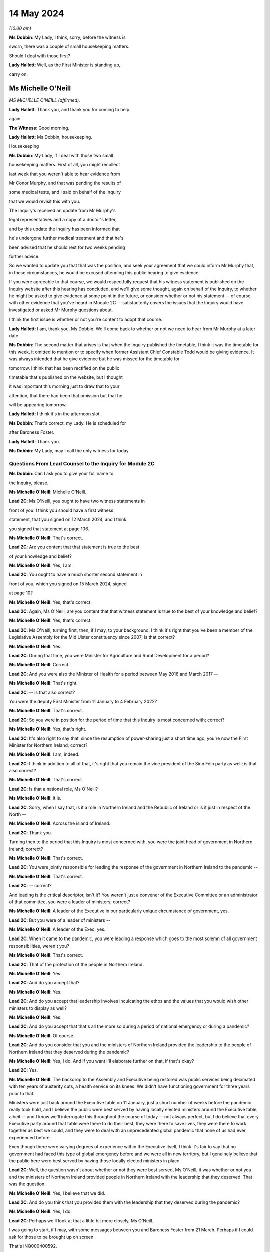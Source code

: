 14 May 2024
===========

*(10.00 am)*

**Ms Dobbin**: My Lady, I think, sorry, before the witness is

sworn, there was a couple of small housekeeping matters.

Should I deal with those first?

**Lady Hallett**: Well, as the First Minister is standing up,

carry on.

Ms Michelle O'Neill
-------------------

*MS MICHELLE O'NEILL (affirmed).*

**Lady Hallett**: Thank you, and thank you for coming to help

again.

**The Witness**: Good morning.

**Lady Hallett**: Ms Dobbin, housekeeping.

Housekeeping

**Ms Dobbin**: My Lady, if I deal with those two small

housekeeping matters. First of all, you might recollect

last week that you weren't able to hear evidence from

Mr Conor Murphy, and that was pending the results of

some medical tests, and I said on behalf of the Inquiry

that we would revisit this with you.

The Inquiry's received an update from Mr Murphy's

legal representatives and a copy of a doctor's letter,

and by this update the Inquiry has been informed that

he's undergone further medical treatment and that he's

been advised that he should rest for two weeks pending

further advice.

So we wanted to update you that that was the position, and seek your agreement that we could inform Mr Murphy that, in these circumstances, he would be excused attending this public hearing to give evidence.

If you were agreeable to that course, we would respectfully request that his witness statement is published on the Inquiry website after this hearing has concluded, and we'll give some thought, again on behalf of the Inquiry, to whether he might be asked to give evidence at some point in the future, or consider whether or not his statement -- of course with other evidence that you've heard in Module 2C -- satisfactorily covers the issues that the Inquiry would have investigated or asked Mr Murphy questions about.

I think the first issue is whether or not you're content to adopt that course.

**Lady Hallett**: I am, thank you, Ms Dobbin. We'll come back to whether or not we need to hear from Mr Murphy at a later date.

**Ms Dobbin**: The second matter that arises is that when the Inquiry published the timetable, I think it was the timetable for this week, it omitted to mention or to specify when former Assistant Chief Constable Todd would be giving evidence. It was always intended that he give evidence but he was missed for the timetable for

tomorrow. I think that has been rectified on the public

timetable that's published on the website, but I thought

it was important this morning just to draw that to your

attention, that there had been that omission but that he

will be appearing tomorrow.

**Lady Hallett**: I think it's in the afternoon slot.

**Ms Dobbin**: That's correct, my Lady. He is scheduled for

after Baroness Foster.

**Lady Hallett**: Thank you.

**Ms Dobbin**: My Lady, may I call the only witness for today.

Questions From Lead Counsel to the Inquiry for Module 2C
^^^^^^^^^^^^^^^^^^^^^^^^^^^^^^^^^^^^^^^^^^^^^^^^^^^^^^^^

**Ms Dobbin**: Can I ask you to give your full name to

the Inquiry, please.

**Ms Michelle O'Neill**: Michelle O'Neill.

**Lead 2C**: Ms O'Neill, you ought to have two witness statements in

front of you. I think you should have a first witness

statement, that you signed on 12 March 2024, and I think

you signed that statement at page 106.

**Ms Michelle O'Neill**: That's correct.

**Lead 2C**: Are you content that that statement is true to the best

of your knowledge and belief?

**Ms Michelle O'Neill**: Yes, I am.

**Lead 2C**: You ought to have a much shorter second statement in

front of you, which you signed on 15 March 2024, signed

at page 10?

**Ms Michelle O'Neill**: Yes, that's correct.

**Lead 2C**: Again, Ms O'Neill, are you content that that witness statement is true to the best of your knowledge and belief?

**Ms Michelle O'Neill**: Yes, that's correct.

**Lead 2C**: Ms O'Neill, turning first, then, if I may, to your background, I think it's right that you've been a member of the Legislative Assembly for the Mid Ulster constituency since 2007; is that correct?

**Ms Michelle O'Neill**: Yes.

**Lead 2C**: During that time, you were Minister for Agriculture and Rural Development for a period?

**Ms Michelle O'Neill**: Correct.

**Lead 2C**: And you were also the Minister of Health for a period between May 2016 and March 2017 --

**Ms Michelle O'Neill**: That's right.

**Lead 2C**: -- is that also correct?

You were the deputy First Minister from 11 January to 4 February 2022?

**Ms Michelle O'Neill**: That's correct.

**Lead 2C**: So you were in position for the period of time that this Inquiry is most concerned with; correct?

**Ms Michelle O'Neill**: Yes, that's right.

**Lead 2C**: It's also right to say that, since the resumption of power-sharing just a short time ago, you're now the First Minister for Northern Ireland; correct?

**Ms Michelle O'Neill**: I am, indeed.

**Lead 2C**: I think in addition to all of that, it's right that you remain the vice president of the Sinn Féin party as well; is that also correct?

**Ms Michelle O'Neill**: That's correct.

**Lead 2C**: Is that a national role, Ms O'Neill?

**Ms Michelle O'Neill**: It is.

**Lead 2C**: Sorry, when I say that, is it a role in Northern Ireland and the Republic of Ireland or is it just in respect of the North --

**Ms Michelle O'Neill**: Across the island of Ireland.

**Lead 2C**: Thank you.

Turning then to the period that this Inquiry is most concerned with, you were the joint head of government in Northern Ireland; correct?

**Ms Michelle O'Neill**: That's correct.

**Lead 2C**: You were jointly responsible for leading the response of the government in Northern Ireland to the pandemic --

**Ms Michelle O'Neill**: That's correct.

**Lead 2C**: -- correct?

And leading is the critical descriptor, isn't it? You weren't just a convener of the Executive Committee or an administrator of that committee, you were a leader of ministers; correct?

**Ms Michelle O'Neill**: A leader of the Executive in our particularly unique circumstance of government, yes.

**Lead 2C**: But you were of a leader of ministers --

**Ms Michelle O'Neill**: A leader of the Exec, yes.

**Lead 2C**: When it came to the pandemic, you were leading a response which goes to the most solemn of all government responsibilities, weren't you?

**Ms Michelle O'Neill**: That's correct.

**Lead 2C**: That of the protection of the people in Northern Ireland.

**Ms Michelle O'Neill**: Yes.

**Lead 2C**: And do you accept that?

**Ms Michelle O'Neill**: Yes.

**Lead 2C**: And do you accept that leadership involves inculcating the ethos and the values that you would wish other ministers to display as well?

**Ms Michelle O'Neill**: Yes.

**Lead 2C**: And do you accept that that's all the more so during a period of national emergency or during a pandemic?

**Ms Michelle O'Neill**: Of course.

**Lead 2C**: And do you consider that you and the ministers of Northern Ireland provided the leadership to the people of Northern Ireland that they deserved during the pandemic?

**Ms Michelle O'Neill**: Yes, I do. And if you want I'll elaborate further on that, if that's okay?

**Lead 2C**: Yes.

**Ms Michelle O'Neill**: The backdrop to the Assembly and Executive being restored was public services being decimated with ten years of austerity cuts, a health service on its knees. We didn't have functioning government for three years prior to that.

Ministers were just back around the Executive table on 11 January, just a short number of weeks before the pandemic really took hold, and I believe the public were best served by having locally elected ministers around the Executive table, albeit -- and I know we'll interrogate this throughout the course of today -- not always perfect, but I do believe that every Executive party around that table were there to do their best, they were there to save lives, they were there to work together as best we could, and they were to deal with an unprecedented global pandemic that none of us had ever experienced before.

Even though there were varying degrees of experience within the Executive itself, I think it's fair to say that no government had faced this type of global emergency before and we were all in new territory, but I genuinely believe that the public here were best served by having those locally elected ministers in place.

**Lead 2C**: Well, the question wasn't about whether or not they were best served, Ms O'Neill, it was whether or not you and the ministers of Northern Ireland provided people in Northern Ireland with the leadership that they deserved. That was the question.

**Ms Michelle O'Neill**: Yes, I believe that we did.

**Lead 2C**: And do you think that you provided them with the leadership that they deserved during the pandemic?

**Ms Michelle O'Neill**: Yes, I do.

**Lead 2C**: Perhaps we'll look at that a little bit more closely, Ms O'Neill.

I was going to start, if I may, with some messages between you and Baroness Foster from 21 March. Perhaps if I could ask for those to be brought up on screen.

That's INQ000400592.

It's 21 March, Ms O'Neill, and do you agree that the pandemic or the threat that Northern Ireland faced had crystallised by this point, and that things were in a very difficult position?

**Ms Michelle O'Neill**: Yes, I do, by 21 March, yes.

**Lead 2C**: I think that we can see here that Baroness Foster was accusing you of having publicly undermined the health minister, pointing out that if you wanted to effect a change in policy, you were going about it completely the wrong way, that you were playing politics when things were much too serious, and that it was hugely disappointing. But she says "unfortunately I'm not surprised"; correct?

**Ms Michelle O'Neill**: That's her statement, yes.

**Lead 2C**: And you go on to say:

"It's too serious to tolerate incompetence. Things are too slow. Lives will be lost. Start listening."

Yes?

**Ms Michelle O'Neill**: Yes.

**Lead 2C**: And Baroness Foster goes on to say:

"I hope you are not calling two of your ministerial colleagues incompetent. Naomi and Robin have both raised concerns about your behaviour. You need to be more collegiate."

Yes?

**Ms Michelle O'Neill**: Yes.

**Lead 2C**: Then you go on to say:

"The department is not serving Robin well. We are not being served well by the civil service."

Yes?

**Ms Michelle O'Neill**: Yes.

**Lead 2C**: And you go on to say:

"Our nurses are crying out for help to do their jobs."

Yes?

**Ms Michelle O'Neill**: Yes.

**Lead 2C**: That can be taken down, thank you.

We see in embryonic form, don't we, in that exchange, Ms O'Neill, a number of the issues that played out during the pandemic; do you agree?

**Ms Michelle O'Neill**: I think that, yes, I think it reflects the difficulty that that we were facing, I suppose the scale of the challenge that we were facing, the difficulties that we had internally within the system, and that particular period is reflecting the aftermath of the issue around school closures, and the discussions that we had around how we were served in terms of the legal -- or the medical advice that we were receiving.

I don't think it reflects -- whilst it -- I don't think it reflects probably any difference that probably most governments around the world would have been experiencing in terms of how they thought that we should deal with the pandemic, and, given the uncertainty and the unprecedented nature of it, I would imagine that these were not unique to ourselves in terms of how we were trying to manage and get through it. But that particular exchange is in the context to a particular issue of school closures.

**Lead 2C**: I think I meant something rather different, Ms O'Neill. The allegation of playing politics, that is something, isn't it, that we see throughout the course of 2020 and into 2021 by you and your colleagues? Do you agree?

**Ms Michelle O'Neill**: As in all of the Executive colleagues?

**Lead 2C**: A number of you, of your Executive colleagues, including you, at points in time throughout 2020 played politics, do you --

**Ms Michelle O'Neill**: No, I absolutely refute that. I don't accept that I played politics. I accept that the severity of the situation reflected my attention, the severity of the situation in terms of trying to find consensus around an Executive table around an issue which was so serious, such as school closures, meant that I tried my very best to try to find that consensus within the Executive. That was not forthcoming, and the issue is far too serious to sit back and say nothing.

**Lead 2C**: All right. Well, I'm not just talking about the school closures, Ms O'Neill, but we'll examine how a number of difficult issues were dealt with by you and your colleagues.

But just coming back to what this exchange might encapsulate, does it not also encapsulate dysfunction, that this was the way that you and Baroness Foster communicated with each other about these most serious of issues, that it's reduced to this kind of WhatsApp conversation between you?

**Ms Michelle O'Neill**: Of course these -- this was a conversation between ourselves not supposed to be played out in public. It expresses the difficulty that we were having at that time, and at different times throughout the pandemic we had a difference of approach. That's not politicking; that's about what's the right way and what's the wrong way. And in my opinion at that time, the approach being adopted -- and I think that some of the minutes of previous exchanges between CMO, the head of the Civil Service, et cetera, they were pushing back in terms of what I was advocating, which was for us to act faster, and felt that we were overreaching into health. And I think the First Minister then got behind that approach also, and that then led to that difficulty.

**Lead 2C**: Yes. I meant rather more the nature of the conversation or the discourse between you conveyed in these messages; it's hardly mature discussion between two leaders, is it?

**Ms Michelle O'Neill**: It was the nature of the difficulty of the circumstance, Arlene and I probably agreed on quite a lot of things throughout the pandemic. This demonstrates one exchange at one point in time. And, as I said, I refute the allegation of playing politics; this was about saving lives and what I thought was the right thing to do.

**Lead 2C**: And does that explain your lack of collectivity at this point, the fact that you were speaking out against other ministers, again, at this crucial and sensitive period for Northern Ireland?

**Ms Michelle O'Neill**: Well, if you may, I'd like to put it in some context. The pandemic was rapidly developing, people were watching the unfolding scenes across the world, internationally, what was happening in China, Italy and elsewhere. We're in mid-March at this stage, people are very alarmed. People are watching the approach of the British Government in London. At this stage we've had Cheltenham go ahead, we've had an Atlético Madrid game, soccer game go ahead, large crowds were gathering. People had made up their own mind that the Boris Johnson government approach was too slow, it was incongruous to what the WHO were advocating, what ECDC were advocating.

And at that very same time we also had a situation where school closures had happened in the other part of this island, in the South, and parents couldn't understand what the difference was. And I tried to interrogate the difference in approach, but I couldn't be satisfied that the approach that was being advocated, because our CMO was absolutely following the approach of SAGE and the advice that was coming from London.

To me, it was fundamentally flawed. I tried to interrogate that. I tried to get the right decision in the Executive. And I know that you yourself have interrogated some of that evidence, particularly in relation to the push-back that I got from the head of the Civil Service, that I was moving ahead of the science, the push-back that we got from the CMO and the health minister to say that this was not the right time to move.

**Lead 2C**: If I could --

**Ms Michelle O'Neill**: But we had --

**Lead 2C**: Sorry.

**Ms Michelle O'Neill**: If I could finish just briefly.

But we also were in danger of losing the room. People were voting with their feet, parents had already chosen to take their children out of school, the Catholic bishops had come out and asked schools to close, the public confidence in our ability to lead from that very, you know, early time was being diminished and I was trying to recapture that.

Is it ideal to do it outside of the Executive? No, it's not. Preferably, as I did, I tried to change the position from within. Unfortunately that wasn't the case, and within a matter of two days the British Government changed their approach and the CMO then changed the approach and advice here. Nothing had changed to when I advocated that position --

**Lead 2C**: Ms O'Neill --

**Ms Michelle O'Neill**: -- previous.

**Lead 2C**: Forgive me, I didn't mean to speak over you. I am actually going to come back and look over --

**Ms Michelle O'Neill**: Sure.

**Lead 2C**: -- all of this in much more detail about what was being said at that point in time, so I didn't want to cut you off because we are going to come back to it and deal with it in more detail. I just wanted to focus on the themes perhaps --

**Ms Michelle O'Neill**: Sure.

**Lead 2C**: -- that might be seen, as I've said, in embryo in those exchanges.

But blaming others, that's something that you've done throughout your witness statement, isn't it? I mean your second witness statement to this Inquiry. The constant theme throughout it, do you agree, is that you blame the UK Government for the slowness of its approach in the initial stages of the pandemic; do you agree?

**Ms Michelle O'Neill**: I don't accept that I blame others throughout the statement. I accept that I point out where I think things were wrong, and in particular I do believe that my position's vindicated in terms of the fact that Boris Johnson and his government were too slow to act at the start of the pandemic.

**Lead 2C**: I just want to go, if I can, please, to your 12 March statement. If we could go, please, to page 98 and to paragraph 383.

I'm just going to take this from the outset, Ms O'Neill, what you've set out there, that:

"It is also a reality that as the pandemic progressed, the approach of the Tory Government to the pandemic was not consistent with the approach taken by the Executive. As I have acknowledged we were at the start largely aligned with the UK for the reasons I have explained, but as the pandemic progressed, we did adopt a more localised response which responded to the realities of the pandemic in the North. The approach of the Tory Government to the pandemic is in many ways, epitomised by the evidence which has emerged of the partying in No. 10 Downing Street, in breach of the Regulations introduced to protect the public from the pandemic. Staff parties of the type which are now a matter of public knowledge did not occur in our local context and would frankly, have been unthinkable. I believe it is emblematic of the failure to the Johnson administration to appropriately engage with and respond to the gravity of the pandemic its impact on the lives of those we are elected to represent."

Ms O'Neill, there's no reflection, I don't think, nor any insight in your witness statement about any of the hurt or any of the problems that you caused by attending the funeral of Mr Storey; do you agree?

**Ms Michelle O'Neill**: I think I have addressed that in my statement and in previous statements, but if you -- if you'll allow me, I'd be happy to address it right now.

**Lead 2C**: Certainly.

**Ms Michelle O'Neill**: Sure, thank you, and maybe even perhaps to go directly to the families, because it's those people that have been impacted by my actions and if that's okay I would like to address them.

**Lead 2C**: I'm afraid, Ms O'Neill, you're here to give evidence, not to address people. I think you need to give your evidence --

**Lady Hallett**: You are in fact addressing me.

**Ms Michelle O'Neill**: Okay, sorry, my Lady.

I have to say upfront, and I do want to direct, I'm glad that we're actually able to speak about this so early on in the evidence, because there is no doubt that the families themselves have been through an experience that there is no coming back from. It's been absolutely horrendous. And to lose loved ones in a way in which they have has been just absolutely horrendous.

I have met some of the families individually, I have, equally, listened to some of the testimony from -- or the testimony that was offered at the start of the Inquiry, and no family should ever have to go through what these families have went through.

I also know equally that my actions compounded the hurt and that horrible experience that those families have went through. I also know that my actions also angered the families, and for that I am truly sorry. I am sorry for going and I'm sorry for the hurt that has been caused after that, and I want to make that statement very clear on the record again today.

**Lady Hallett**: Did you realise at the time the hurt and anger that going to the funeral would cause?

**Ms Michelle O'Neill**: I didn't, but I ought to have.

**Ms Dobbin**: Could we bring up on screen, please, INQ000474208, please.

These are the minutes of the meeting that took place after the funeral with your Executive colleagues, and you addressed them at, well, from the bottom of page 1.

If we go over the page, I think you invite your colleagues to divorce their views of Mr Storey from your actions, that you were invited by the family, that you were honoured to do so:

"Huge figure, knew thousands [would] wish to attend.

"... online streaming, watched by 250,000 people".

If I go down that a little bit:

"People entitled to view.

"People vote with feet.

"... applause along the [Andersonstown] Road ...

"No dilution in my mind of public message ...

"No offence intended."

If we go on, please, to look at page 7, Mr Murphy's not been able to give evidence, but in terms of what he said:

"Rules relaxed -- not same circumstances ... technicalities."

He sets out a bit about his attendance, and then over the page:

"People can say what they want to say -- entitled to opinion, I am entitled to be sceptical."

You were entirely unapologetic on 2 July, weren't you?

**Ms Michelle O'Neill**: So I think that I have reflected there, I think I would go further than what I said in that minute, it was immediately after the funeral itself, and I think what I've said there in terms of not diluting the public message, that was wrong, because clearly I did, and I have acknowledged that, and equally I've worked every day ever since to regain public confidence and trust.

I think I took every opportunity that I had in terms of the aftermath in both the Assembly Chamber, in front of the scrutiny committee, I've said it publicly on a number of occasions about how sorry I am, and I am absolutely from the bottom of my heart sorry, because I would never, ever, set out to hurt people.

**Lady Hallett**: Can I just ask, in relation to your witness statement, when you made your witness statement, you made the criticisms of Boris Johnson's government and the allegations of partying in Downing Street; wasn't that a bit hypocritical, knowing what you knew by the time you made that statement?

**Ms Michelle O'Neill**: I don't think so, because they're two very different things in terms of the Boris Johnson approach of partying the whole way through the pandemic, and drinking their way through it, to be quite blunt.

**Lady Hallett**: We didn't find out about the partying until after the pandemic. What you did was to do something that the bereaved couldn't do, the normal bereaved couldn't do, because you wanted to go to a friend's funeral. Isn't that then saying that what Boris Johnson's government did was wrong a bit hypocritical?

**Ms Michelle O'Neill**: No, I don't think so, because what I did I did under the understanding of the regulations at that time, and I know we don't want to open that up, my Lady, but I have answered to that, but I do accept wholeheartedly that I in some way damaged our Executive relations with colleagues who had been working very hard with me the whole way through. I also accept wholeheartedly that I damaged the public health messaging, and I had work to do to regain that. But I did that, I worked hard to regain that trust and confidence and to lead us for the next year and half through the pandemic.

**Lady Hallett**: Sorry, the only reason I'm pressing you on the statement is, the point of principle is that those who set the rules should obey the rules both in spirit and in the letter. That's really the point I'm making.

**Ms Michelle O'Neill**: Yeah, and I should have anticipated the outworking of what I did.

**Lady Hallett**: Sorry to interrupt.

**Ms Dobbin**: Was it really that difficult to anticipate the outworking of what you did, Ms O'Neill?

**Ms Michelle O'Neill**: It was insofar as I -- as far as I was concerned on a personal invite attending a cortege of 30 people. And I tried not to open this up, but just -- that's the basis on which I attended.

But I've fully -- I've said it, I'm sorry. I'm sorry for what -- that I should have, you know, anticipated the fallout, I should have anticipated what would happen in the aftermath. And that is why I have worked hard to try to regain that confidence and trust.

And equally, and more importantly, I think it's about all of the families bereaved and people who went through a horrific circumstance and the experience that they've had, it's just horrendous, and I would never, never set out to try to compound that or in any way make it more difficult for them to deal with their grief.

**Lead 2C**: One of the first questions I asked you was whether or not people from Northern Ireland got the leadership they deserved from you. How can you maintain that they did in light of what you've just accepted?

**Ms Michelle O'Neill**: Because I didn't say that everything was perfect all of the time, I do believe that I did lead from the front the whole way through the pandemic, as did all of my Executive colleagues. We've had difficulties, we've had challenging times, we worked through very difficult times which I'm sure you'll want to speak about, but I do believe that I led the whole way through, albeit I put my hands up in terms of the funeral itself and how I shouldn't have done that because that took away from all of the work that I had put into trying to lead us through the pandemic, which was hard on everybody right across society. We were faced as an Executive with hugely difficult, challenging positions to take, decisions to take and I worked day and night to get us through this pandemic.

So apart from this one time I do believe that my leadership was strong throughout the pandemic.

**Lead 2C**: Let's examine that.

I wanted to start and I wanted to go really to the -- those first months of the pandemic in order to understand what government in Northern Ireland was doing to respond, and I wanted to start with what you say about this in your witness statement, please, and if we could go, please, to page 9, paragraph 29.

I'm going to paragraph 29 just to orientate us in time. So this was 25 February. I will come back to that strategic review, Ms O'Neill, but just looking at paragraph 30 and what you say there:

"At this time ..."

So that's the time period that you're talking about:

"... the Department of Health remained the lead department in responding to the predicted global pandemic. TEO staff had formally stood up CCG [and I am going to come back to that] and were involved in official level meetings ... from 20 February ..."

Then you set out a submission that you received, and I'm going to go to that, but you say this:

"The CCG structures were still operating at an official level as Department of Health officials had not yet activated NICCMA arrangements in line with established civil contingency protocols. At this point in time, and as the civil contingency arrangements were still operating at a preparatory and official level, the Executive Committee had no direct role in overseeing the response. However, ministers were being briefed and were ready to step in as and when ... needed."

I think a number of points arise from paragraph 30.

First of all, it wasn't for Department of Health officials to activate NICCMA, was it?

**Ms Michelle O'Neill**: Well, I believe it was, because they were in terms of the lead department and all correspondence that we'd received to that point made it very clear that Health were the lead department and I also believe that some of the information you've explored points to the fact that Health were resisting NICCMA being stood up and hadn't indicated that we were at the stage yet where that would be helpful.

**Lead 2C**: I'm going to take this one step at a time --

**Ms Michelle O'Neill**: Sure.

**Lead 2C**: -- and I am going to perhaps base your answers on what you understood at the time as opposed to evidence that you've heard in this Inquiry.

Looking at what you've said:

"The ... structures were still operating at an official level as Department of Health officials had not yet activated NICCMA arrangements."

Are you familiar with the 2016 protocol for civil contingencies arrangements in Northern Ireland?

**Ms Michelle O'Neill**: Yes, I am.

**Lead 2C**: Then you will know that it was completely within your powers or those of the Executive Office to be able to activate those arrangements; do you agree?

**Ms Michelle O'Neill**: Well, I think again, in context, I think we have to be very clear that all advice was very clear and we -- remember, we have no other specialised advice, it all sat within the Department of Health, we were told by the head of the Civil Service, by everybody that we engaged with, any correspondence we had, that Health were the lead department and that at that point they were leading the charge, if you like, in terms of our response.

It's only slightly further down past the February date towards the end of February where it starts to become very clear that we need to move towards the NICCMA arrangements being stood up, and I think that -- forgive me, but it's hard not to reflect on some of the evidence that you have referred to throughout the course of the Inquiry -- it's very clear that we were being resisted in terms of setting up NICCMA because Health were the lead department. However, I do think that on reflection that it's very clear that, given the resistance that we had from Health, because they felt that perhaps we were overreaching or interfering in their area of work, that there needs to be -- the ability to stand up NICCMA earlier perhaps could have been much more beneficial in terms of other departments being able to come together in a more unified way early on, or earlier on.

**Lead 2C**: I'm not quite at the point of asking for reflection, Ms O'Neill. Do you accept that under the 2016 arrangements you had the power, you and the First Minister had the power to stand up the central or the civil contingencies arrangements for Northern Ireland Government?

**Ms Michelle O'Neill**: Well, I think it's a matter of fact that, yes, we could have, but it's also equally a matter of fact that Department of Health were in the lead and advising against it. I had no other alternative view, and officials weren't bringing forward recommendations as to that we should, this is the advice from officials that we should move forward with this at this time. I think there was a roundly accepted view within the system and the Civil Service that Health were in the lead and it was the understanding of ourselves that Health was in the lead and would indicate to us whenever they needed to move beyond the Health alone front and move into that wider civil contingencies space.

**Lead 2C**: Can you help me as to when you were advised -- and I'm talking about a point in time when you were advised by the Department of Health that you shouldn't set up the civil contingencies arrangements or that they weren't required?

**Ms Michelle O'Neill**: I will have to just check the date, but I'm very clear that from very early on that we were being told from 15 -- sorry, from 30 January, from Bernie Rooney, to TEO, that Health were in the lead. We were being told on 15 February that Health were in the lead. We were told on 3 March from the Civil Contingencies Policy Branch that Health were in the lead. So we had no reason to go counter to that at that stage.

However, by 3 March it was becoming clear that it needed to be much wider than a Health response, and I think that's where you can start to see the change in terms of pace and the work that was done across civil contingencies.

**Lead 2C**: Just because Health were in the lead, that didn't negate the fact that you and the First Minister were the joint leaders of the Northern Ireland Government; do you agree?

**Ms Michelle O'Neill**: It was a health pandemic, and we were being very much guided by Health, and there are times when you can see that Chief Medical Officer's advice was that they didn't need the NICCMA structures, that it would actually interfere with the work that they were doing, and I had no other advice to counter that, and that was the difficulty.

**Lead 2C**: I think it must have been very apparent to you early on, Ms O'Neill, that this was more than a health pandemic, and that it would raise serious issues for the whole of Northern Ireland?

**Ms Michelle O'Neill**: It of course became increasingly clear that it was going to become much wider, but we were only in the Executive from the middle of January, we were getting briefed from the head of the Civil Service, we had these developments that I've just referred to over the course of those weeks, so it was becoming increasingly clear, of course, over time, that we needed that wider structure, which is why we moved to that point in early March.

**Lead 2C**: Can you help us, then, with what you also say at paragraph 30:

"... the Executive Committee had no direct role in overseeing the response."

**Ms Michelle O'Neill**: Yeah, it's --

**Lead 2C**: Sorry, first of all, is that up and until 20 February?

**Ms Michelle O'Neill**: Yes --

**Lead 2C**: It had --

**Ms Michelle O'Neill**: -- because it was being led by the Department of Health.

**Lead 2C**: So, again, is your evidence to this Inquiry that you and the Executive Committee had effectively left this to the Department of Health?

**Ms Michelle O'Neill**: Absolutely not.

**Lead 2C**: You had no responsibility for it?

**Ms Michelle O'Neill**: No, no, I didn't say that. What I'm referring to is that the Department of Health were the lead department in terms of preparedness. We were being told that in all of our advice and all of our exchanges that we had with either the HOCS or the Department of Health itself, the minister or CMO.

What was very clear is that they were in the lead, and despite, at different times, us asking for what else we needed to be doing in terms of that wider cross-departmental response, the view of Health was that it was too soon, it would interrupt their work. And I had no other advice to counter that, so that was the difficulty that we had.

However, it's just beyond this time that I think that you can start to see the pace of things change in terms of the standing up of the civil contingencies.

**Lead 2C**: I want to just stick with this for a moment. The Executive Committee had no direct role in overseeing the response; you must accept though that the Executive Committee had direct responsibility for overseeing the response?

**Ms Michelle O'Neill**: Yeah, I think that it's important again to say that all the advice that we were given, both myself and Arlene, was that the Department of Health were in the lead and that we shouldn't disrupt the work that they were doing.

That being said, at this stage we had been briefed, on 3 February. I think 10 February we were continually engaged with the preparedness work and what was actually happening. We were having conversations with Health and with the head of the Civil Service. But very clearly, shortly after that time, that's whenever civil contingencies kicked in.

**Lead 2C**: I think the question permits of a yes or no answer: did the Executive Committee have responsibility for the response to the pandemic up and until 20 February?

**Ms Michelle O'Neill**: The Executive Committee -- it was the Department of Health who were in the lead.

**Lead 2C**: That's not an answer. They may have been in the lead --

**Ms Michelle O'Neill**: Then, no, the Department of Health were in the lead.

**Lead 2C**: Are you saying that the Executive Committee did not have responsibility, the overarching responsibility, Ms O'Neill, for the response to the pandemic up and until 20 February?

**Ms Michelle O'Neill**: I think you've explored some of the unique nature, my Lady, of our political apparatus and how we're established. We're a product of a peace agreement in 1998. We have a very siloed mentality, departmental structure. There are -- there is ministerial autonomy in terms of what a minister can do. There is legalities around overreaching into other ministers' responsibilities.

And I think you too have expressed some concern about -- and on reflection and having come through the pandemic, I share this view -- that there needs to be some sort of emergency ability to step in and change that structure, at least temporarily for the period of a pandemic or another unpredicted circumstance such as that, because, as has been explained, the Executive Office and the role of First Minister and deputy First Minister also has a co-ordinating role for the Executive.

The problem is that you cannot direct other ministers to do certain things. Even the head of the Civil Service, because of the unique circumstance, can't direct other permanent secretaries to do certain things. So that makes, I think, the response to a pandemic or some other circumstances quite difficult in terms of our own system of governance.

So I just wanted to put that in that context.

**Lead 2C**: I think we understand that, Ms O'Neill, and I think the Inquiry has seen evidence that the way departments operate and their legal position may cause this siloing or compartmentalisation. But that's not really the question that I'm asking you. I think the question that's being asked is a far, far more fundamental one, and it's whether or not you accept that there was a collective responsibility, which you were leading, for the response to the pandemic up and until 20 February?

**Ms Michelle O'Neill**: Well, let me say of course I accept that we have a collective responsibility to lead and to get us through the pandemic, but at this point, up until this time, the Department of Health were the lead department, operating all the preparatory work, responding to the pandemic, as they were instructed by SAGE in terms of the influenza approach. They were very, very much in the lead.

However, at this stage also, CCG staff had been working to start to co-ordinate that work across departmental, and then it came to the attention of ourselves, myself and Arlene, in the briefing of 3 March, that that was the time in which we had to officially kick in, and that's where we became the holder, if you like, of the direction of overseeing the response.

**Lead 2C**: I think you have accepted, somewhere in that answer, that there was responsibility. But just coming back to your repeated reference to the fact that the Department of Health were the lead department, again, just to be clear about this, to make sure that we're proceeding on a common understanding, the fact that there's a lead department in a response to a national emergency, it does not obviate, does it, the responsibility, the collective responsibility, that the Executive Committee had for the response to the pandemic?

**Ms Michelle O'Neill**: No, I think that that's correct, insofar as the Department of Health were in the lead, but at the right juncture, after we'd been receiving considerable push-back, we did take -- get to the point where we had CCG stood up and the whole of the Executive was then, in terms of the approach to the -- the whole Executive was working together in terms of the CCG response.

**Lead 2C**: But, Ms O'Neill, what about oversight, collective oversight of what the Department of Health was doing? What about scrutiny? What about seeking detailed plans and detailed understanding of what was being done on behalf of the people of Northern Ireland in order to respond to the pandemic? That was the collective responsibility, wasn't it?

**Ms Michelle O'Neill**: And that did happen. That happened --

**Lead 2C**: When did that happen?

**Ms Michelle O'Neill**: That happened from very early on, from our first meeting of the health minister on 3 February, I believe is the date that he brought it first officially to the Executive. Then at every meeting after that is where we would have had the opportunity to ask questions, probe the information that was coming forward, interrogate the advice that was coming forward. And that happened, I think -- well, that happened certainly from that 3 February when it was first brought to the Executive, so I suppose that's where the collective conversations and approach started to develop.

**Lead 2C**: I'm glad we've located where that scrutiny took place, and we'll obviously go to the minutes and examine that. I wanted to go, though, to a briefing that you received.

If we could bring up, please, INQ000391226.

This was a briefing that was prepared for you, and it was after the first COBR meeting -- or, sorry, it wasn't, it was after the second COBR meeting that took place in January. Correct?

**Ms Michelle O'Neill**: Yes.

**Lead 2C**: If we could go over the page, please, thank you, and to the next page, please, to paragraph 2, we can see reference to the fact that the level of risk was due to increase to moderate; yes?

**Ms Michelle O'Neill**: Yes.

**Lead 2C**: It does go on to say:

"In practical terms this makes little or no difference but rather reflects the increase in spread of the virus. Health officials will continue to undertake the same precautionary measure and levels of preparedness."

Did you challenge in any way the advice that you were being provided with in this briefing to you, or did you seek to ascertain what the change in risk signified?

**Ms Michelle O'Neill**: I don't have that absolute recollection, but I would be fairly certain that I would have. We would have asked questions, no doubt, whenever we receive a submission like this, and again I do recall at that point -- again, the point being made about the Department of Health being the lead, and they continue to take the same precautionary measure and level of preparedness.

**Lead 2C**: Thank you, that can come down.

And just look at what you were being told the current situation was, and look particularly at the first two bullet points after 4.

So we can see that you were being told that it was spreading throughout China and globally. We can see that you were being told that it could be asymptomatic, and that it could range from a mild illness to pneumonia. Correct?

**Ms Michelle O'Neill**: Yes.

**Lead 2C**: If we go to page 4, paragraph 7, so:

"... all Devolved Administrations to review Reasonable Worst Case Scenario ... pandemic plans for preparedness."

Correct?

**Ms Michelle O'Neill**: Yes.

**Lead 2C**: If we go, please, to page 7 and paragraph 1, and it's the -- yes, thank you.

It's that paragraph 1 that refers to those who are elderly and who have existing health conditions being disproportionately affected; yes?

**Ms Michelle O'Neill**: Yes.

**Lead 2C**: Then it refers to the -- COBR again -- to reasonable worst-case scenario planning as set out in slide 9 of CRIP2.

Would you have had the CRIP as well sitting alongside these minutes? I think we've heard that they were provided to the TEO.

**Ms Michelle O'Neill**: I couldn't -- I couldn't honestly say that we did have the CRIP at that stage. I'm fairly certain we would have, as an addendum to the paper, but I'm not fully certain.

**Lead 2C**: All right. That can come down, thank you.

Do you accept, Ms O'Neill, that by 30 January you had been provided with quite a lot of information that indicated just how serious the picture was becoming about the spread of Covid-19 and the risks that it presented?

**Ms Michelle O'Neill**: By 30 January I was observing for myself what was happening internationally.

**Lead 2C**: Yes.

**Ms Michelle O'Neill**: By 30 January that's the first official submission that has come in to myself and to the First Minister at the time, and it's from that point that we're engaged, because that was the preamble, if you like, to the health minister then presenting to the first Executive meeting on the 3rd, four days later, and that was what would have informed the briefing that was given. And also it equally informed -- the CMO at that stage then sent a memo out to all departments around that reasonable worst-case scenario planning and influenza planning.

**Lead 2C**: So did you start to ask questions, then, about what Northern Ireland's reasonable worst-case scenario planning for a pandemic was, and what those plans looked like?

**Ms Michelle O'Neill**: Yes, and we would have been starting to work our way through that, and you can see that being developed throughout the course of the Executive meetings, where we were asking for more of this information to come through.

**Lead 2C**: So are you talking about the meetings in February that you were scrutinising and asking about those plans?

**Ms Michelle O'Neill**: Yes, so we would have, I believe somewhere around this time, also met with the head of the Civil Service and they would have told us about the civil contingencies work that was happening at official level and supporting Health as the lead department.

I mean, I can't emphasise that enough, that was the approach that was taken, and we can all reflect on that. I know you don't want to get into reflections now, but we all will reflect on that, but the Department of Health were very firmly in the lead of the response up until this sort of period where things start to change.

**Lead 2C**: I think we just, what the Inquiry is really interested in is understanding what planning was actually going on in Northern Ireland in February and what that, in fact, amounted to. And that's just what I want to focus on now, is understanding what you saw in February 2020 that reassured you or provided you with a real understanding of what this reasonable worst-case scenario planning was in Northern Ireland.

**Ms Michelle O'Neill**: So I think because it was so unprecedented and extraordinary times that we were probably all trying to find our way and to ask the relevant and pertinent questions as the situation was being developed. We were told consistently -- the health advice was that we were still in containment phase, that we were told that -- the way the risk was referred to there as being moderate. We very much relied on the advice that we were getting from CMO and from Health in terms of the progression. You saw a number of statements that we made to the Assembly Chamber so that elected representatives could be informed in terms of the approach.

But I think that when you think back in terms of the Health being the lead, I mean, I think it was understandable for all Executive colleagues to believe that that was the right approach at those early times, because there was no other expertise outside of the Department of Health and because the response was due to be as per influenza planning. I think that it became very clear then, as things developed, that we needed to have that wider systems approach, and I think that's what you see developed whenever myself and the First Minister of that time got together and actually started to bring together that CCG work.

**Lead 2C**: Sorry, I'm not -- maybe it was the way I asked the question.

What did you see in February 2020, what plans did you see, did you scrutinise or interrogate, in order to understand what the reasonable worst-case scenario planning for a pandemic, per the note from Ms Rooney of 30 January, amounted to?

**Ms Michelle O'Neill**: I can't recall the exact date, but I will try to provide that to the Inquiry, but we would have had a paper sent to the Executive where we all would have discussed what this potentially could look like, interrogated that with both the health minister and the CMO, we didn't have a Chief Scientific Adviser at that time, but to be helpful to the Inquiry I will certainly find that date.

**Lead 2C**: I'm talking about plans.

**Ms Michelle O'Neill**: Yes, but the date the plan would have been brought.

**Lead 2C**: What you understood and what you scrutinised, as had been suggested by COBR --

**Ms Michelle O'Neill**: Yeah.

**Lead 2C**: -- to understand what the reasonable worst-case scenario plans were across government in Northern Ireland. That's what I'm trying to understand.

**Ms Michelle O'Neill**: But again at that time it was very much a Health lead and it was their influenza plan that was being brought forward, and I don't recall at what date that was shared with the Executive but I'm happy to try to find that out.

**Lead 2C**: Well, what the note of 30 January said was that the devolved administrations should review their worst-case scenario plans for a pandemic, so there might be a Health component to that; yes? But --

**Ms Michelle O'Neill**: Our understanding was that it was absolutely a Health-led pandemic, so therefore a Health-led plan, and that's the difference between what -- we're not like Scotland, we're not like Wales, we don't operate in the same structure as others do. I don't offer that up to try to shirk responsibility, I offer it up as a particular reality of the circumstance in which we were trying to deal with the pandemic.

Health had the plan in terms of the reasonable worst-case scenario, but then that obviously came across into civil contingencies as we move into February.

**Lead 2C**: Right. Well, maybe we'll look at what happened in February, then.

But just to, as it were, set the scene for what was going on, Minister Swann, I think, attended five COBRs, isn't that right, from 24 January onwards; yes?

**Ms Michelle O'Neill**: Yes.

**Lead 2C**: So he attended the COBRs throughout February, not you?

**Ms Michelle O'Neill**: Yes, because I wasn't invited.

**Lead 2C**: Minister Swann suggested that the invitation had gone to the Executive Office and that he had been designated, as it were, the representative from Northern Ireland to go to COBR. Is that correct?

**Ms Michelle O'Neill**: No, he was not designated by myself or the First Minister to attend. The invitation was at a Health level, it was being chaired by Matt Hancock, the health minister in England, and they were pitched at that level, and it never came through either my desk or Arlene Foster's desk in terms of trying to -- you know, I suppose, to ask the health minister to attend. We never -- that was never brought to our attention, as far as I'm -- and our understanding was that this was pitched very much at a Health response at that stage. It was only whenever we were invited to a Prime Minister-led COBR, which we then attended.

**Lead 2C**: All right. I'll come back to that one on 2 March.

But I think that it's -- it must be right, then, and I think from what you've said that this is correct, that the principal forum within which you were exercising your collective responsibility over the response to the pandemic was in the Executive Committee meetings during February; is that right?

**Ms Michelle O'Neill**: (Witness nods)

**Lead 2C**: I don't think we have a minute, we certainly haven't seen one, for the meeting that I think took place on 2 or 3 February. That was the first time that the Executive Committee met, I think --

**Ms Michelle O'Neill**: Yeah.

**Lead 2C**: -- correct? Which would have been very shortly after you received that briefing.

But I think we do have the one for the next meeting, which is INQ000065706. I think if we just scroll down, please, and scroll down, there we go.

So this appears to be the update that was given at the -- this would have been the second meeting in February. I think this was 10 February.

So by this stage, cases in the United Kingdom, correct?

**Ms Michelle O'Neill**: Yes.

**Lead 2C**: So, just thinking again about the Rooney note that you had been sent at the bottom of -- at the end of February about spreading beyond China, it was now pretty much on your doorstep; correct?

**Ms Michelle O'Neill**: Yes.

**Lead 2C**: If we just scroll down, we see reference there:

"Likely we will at some time have a case in [Northern Ireland]."

Yes?

**Ms Michelle O'Neill**: Yes.

**Lead 2C**: "Officials to consider public health [legislation] ..."

If we could scroll down, please, we've already seen this, the reference to the Department of Health working hard in the background.

The First Minister seems to have asked if there would be similar powers to England.

You say:

"Keep us up to date?"

And that's it.

That hardly speaks of interrogation or collective scrutiny of the Health response, does it?

**Ms Michelle O'Neill**: So at this -- I mean, these notes are handwritten notes which, you know, we weren't even aware were being taken. The -- and I don't know how reflective they are, actually, of our entire conversation.

I can say, and I'm very confident, that we all were interrogating the evidence that was being put forward from Health. And at this stage we were still also being told we're in containment phase, at this stage we were being told that Health were in the lead and that we didn't -- that they weren't advancing NICCMA being stood up, even at that stage. But, yes, I'm fairly certain that we did -- I mean, I think that note doesn't reflect certainly -- it could reflect a flippancy, but that certainly wasn't there.

**Lead 2C**: We've got some very, very long notes of meetings, so I think we can be fairly confident that there's some approximation between the length of the note and the length of the meeting.

**Ms Michelle O'Neill**: And perhaps I wouldn't have interrogated so much in the meeting given that we had been speaking with Health to advance that to that conversation.

**Lead 2C**: I was very clear about asking you, Ms O'Neill, whether or not the collective responsibility for the response to the pandemic was being exercised through the Executive Committee meetings, and you agreed with me.

**Ms Michelle O'Neill**: Yeah, I'm not disagreeing with you. I'm saying that I'm not sure that note reflects just the depth of conversations that we would have had in an ongoing way.

**Lead 2C**: So you've brought up containment. What were the steps being taken in Northern Ireland then in the containment phase at this stage?

**Ms Michelle O'Neill**: So I think it -- I would have to refer to the containment plans that the Department of Health had published, and I don't have them in front of me, because I didn't know you were going to ask me about the specifics of the plan --

**Lead 2C**: Do you mean the plans at 3 March?

**Ms Michelle O'Neill**: The plan in terms of how we were going to contain the virus, which was obviously the approach from those early days, in terms of trying to keep things out -- particularly around travel, that was the issue which the -- COBR were examining, because all cases at this stage were referred to being directly related to travel.

So the containment phase was based around trying to keep the virus out. And it was very clear from Health that they were in the space that they thought that we could still potentially contain the virus.

**Lead 2C**: All right. Above and beyond, then, travel, what else, what other measures were the government in Northern Ireland -- what had been implemented or what was being done that you were aware of?

**Ms Michelle O'Neill**: So the civil contingencies branch were supporting Health and had started the work around talking to departments around their own preparedness, what perhaps different government departments might do to support the wider societal response. That was something that was being added to on a continual basis.

You will have seen the note that would reflect what was happening, for example, in the Department of the Economy, or the Department of Communities, and I think that was the focus of the civil contingencies at that time up until the early March period.

**Lead 2C**: I think we've seen evidence that there were two people who worked in the civil contingencies branch; is that what you're referring to, work that those --

**Ms Michelle O'Neill**: Those people were doing to support the Health-led response.

But I will say this: I mean, the austerity agenda for ten years stripped out our health service, our civil contingencies branch and all of our public services. It meant that we were in -- that our public services were in a very poor state in which to respond to the pandemic. We also had a situation where, in terms of civil contingencies, a lot of those staff that were there were redirected to deal with the Brexit situation, and that meant that we were further behind in terms of preparedness, which I think we talked about in the first module, that we were 18 months behind.

So there's no doubt that our system was stretched to breaking point. There's no doubt that it wasn't in a state of preparedness. There's no doubt that the resources and the staff weren't there. And there's no doubt that that made the response to the pandemic very, very difficult.

**Lead 2C**: I'm sure we'll move on to this, but 85 people were trained to work in the hub, so it wasn't a question of people not having been trained, for example; the problem was that when, very late in the day, the hub was stood up, only two people volunteered to work in it.

**Ms Michelle O'Neill**: And I found that shocking also, and I think it also points to the fact that even the head of the Civil Service can't insist that people move to work in this area whenever you need them to, and I think that's a fault line for sure, but I think that you can't escape the fact that the Executive's in place only a short number of weeks and it's coming in to deal with a backlog of all the issues of the day of government, but equally alongside that, not to repeat myself, but all those issues that we were dealing with in terms of the state of readiness, the preparedness, the decimation of public services. I mean, ten years of stripping out, stripping out.

We also had the backdrop of our health workers, our health and social care workers, our nurses, were out on strike, and that was the first thing that the Executive settled in those very early days, in terms of trying to offer a fair pay award and safe staffing levels for the staff, because they were on their knees.

**Lead 2C**: I think I just really want to focus on what you did and what the Executive Committee were doing at this point in time, because that didn't require lots of people to be able to scrutinise what the Department of Health was doing. Perhaps if we move on to the next meeting.

That's INQ000065692. Thank you.

If we just scroll down again, please, and if we continue to scroll down, I'm just going to bookmark there we see reference to the CCG meeting taking place.

If we just scroll down a little more, please, I think that's it, yes -- sorry, if we scroll down. Yes, I think that is it.

I don't want to be unfair, there's something at 8, but it seems to refer back to what had been discussed earlier in the meeting.

So if we could just please scroll back up again.

*(Pause)*

**Lead 2C**: Thank you.

I think we can see that almost everything that is said is said by the Department of Health. I don't think, but of course please say if I'm wrong, that we see much evidence of questioning, challenging, scrutinising, asking questions by you and your colleagues. Do you agree?

**Ms Michelle O'Neill**: I think that this reflects, like, quite a detailed run through all sorts of areas of work that were under way, including the regulations being developed, the fact that Education, DAERA, Finance, Economy were all already working with Health, I think it reflects where we are at that point in time, but I think that -- I'm fairly certain -- despite this note, I'm fairly certain that our whole Executive was engaged, very engaged, and working away at trying to see what their department could bring to the table, as they did throughout the course of the pandemic.

**Lead 2C**: I am going to come, Ms O'Neill, to look at the plans, because we've seen an overarching plan dated 13 March, and we have, I'm sure you're aware --

**Ms Michelle O'Neill**: Yeah.

**Lead 2C**: -- asked questions of civil servants and ministers about what those plans amounted to. But just coming back to the point about questions or challenge or scrutiny, that's not conveyed by this minute, is it? It's an update.

**Ms Michelle O'Neill**: It's certainly -- it's an update in terms of the urgent decision on the regulations, I believe.

**Lead 2C**: This is not substantive discussion, is it?

**Ms Michelle O'Neill**: But I still don't think that this note reflects the scale of conversation that we would have had in our Executive Committee meetings, which would have been considerably in detail.

As a matter of fact, at one stage, I think I did actually ask that notes are kept verbatim so that we would have that type of information, but I don't think this reflects the fact that the Executive Committee together was collectively scrutinising what was coming forward.

**Lead 2C**: So, sorry, are you saying that the discussions that took place in February were substantive discussions about the response --

**Ms Michelle O'Neill**: No, I think it's fair to say that the substantive discussions came from early March.

**Lead 2C**: But there was --

**Ms Michelle O'Neill**: There was certainly a lot of discussion in advance of that.

**Lead 2C**: Yes, because I was going to say, Ms O'Neill, you say at paragraph 34 of your witness statement:

"On the 2 March 2020 the Executive held its first substantive discussion about Covid-19."

**Ms Michelle O'Neill**: Yes.

**Lead 2C**: So the discussions that took place in February were not substantive discussions, were they?

**Ms Michelle O'Neill**: It's at that juncture of March where it starts to become an all of Executive moving towards the NICCMA arrangements being stood up, so therefore you'll see from every note from that, that's where it starts to become more and more detailed.

**Lead 2C**: Again, I think that's a question that permits a yes or no answer.

**Ms Michelle O'Neill**: Well, I've acknowledged in my statement the first substantive discussion is 2 March.

**Lead 2C**: Yes, so again, these discussions in February, these meetings, this collective responsibility that the Executive Committee is exercising over the response to the pandemic in Northern Ireland did not involve any substantive discussion; correct?

**Ms Michelle O'Neill**: I will ... okay, we will say -- I will say that, because I'm not going to continue to argue back that there were substantive conversations happening with the Department of Health, with myself and the First Minister, with the head of the Civil Service around the preparedness and what the role of the Department of Health was as we then moved towards the role of the wider Executive.

**Lead 2C**: Ms O'Neill, I'm not here to argue with you, I'm just repeating what you have said in your witness statement:

"On the 2 March 2020 the Executive held its first substantive discussion about Covid-19."

**Ms Michelle O'Neill**: Yes, I did say that.

**Lead 2C**: If we can just complete the meetings in February, if we could go, please, to INQ000273788. If you could scroll to page 9, please.

Again, to be clear, this is 24 February.

And if we could go over the page, please -- that's it.

*(Pause)*

**Ms Michelle O'Neill**: Are you going to ask me a question?

**Lead 2C**: Well, you knew by this stage, it's 24 February, there was obviously a very considerable amount of information known and available to you about the position that had been reached and the risk that Northern Ireland was at, and this is the collective responsibility being exercised; do you agree?

**Ms Michelle O'Neill**: Yes, this was our conversation, yes.

**Lead 2C**: And it barely amounts to anything, does it?

**Ms Michelle O'Neill**: Again, it's a handwritten notes that I can't stand over.

**Lead 2C**: Even assuming, and of course it must be right, that this isn't a full note?

**Ms Michelle O'Neill**: I just don't think it reflects the nature of what we were dealing with at those, in those early days.

**Lead 2C**: Well, I think it reflects, doesn't it, what you said in your witness statement at paragraph 34, that there hadn't been any substantive discussion until 2 March; it's consistent with that, isn't it?

**Ms Michelle O'Neill**: Yes.

**Ms Dobbin**: My Lady, I think we're probably just coming up to the break.

*(Pause)*

**Lady Hallett**: I'm terribly sorry.

**Ms Dobbin**: No, I could see you were deep in concentration. I think we've come to the break.

**Lady Hallett**: I was. It's no disrespect to you, Ms O'Neill, I'm so sorry, I'm sure you're used to multitasking.

I shall be back at 11.30.

*(11.13 am)*

*(A short break)*

*(11.32 am)*

**Lady Hallett**: You're not late, I think, First Minister, and I had similar problems getting down here --

**Ms Michelle O'Neill**: I took the lift.

**Lady Hallett**: -- fighting with the dirty bed linen.

**Ms Dobbin**: I won't ask.

Ms O'Neill, when we finished just before that short adjournment, we had gone through the meetings that had taken place in February, and you touched upon the work that you understood was being done by the CCPB, so the Civil Contingencies Policy Branch, and that sat within the Executive Office, didn't it?

**Ms Michelle O'Neill**: Yes.

**Lead 2C**: In your witness statement, your January witness statement, so the main one -- sorry, March statement, you say at paragraph 21, I don't need to take you to it unless you want to look at it, but you say there that you are aware of a 22 January 2020 paper about sector resilience, and that's a paper about which the Inquiry has heard quite a lot --

**Ms Michelle O'Neill**: Sure.

**Lead 2C**: -- because it's the one that said that Northern Ireland was 18 months behind the rest of the UK. Were you aware of that, though, at the time, that that was the concern within the Executive Office or within that branch specifically?

**Ms Michelle O'Neill**: I think that might have became more to my knowledge at the time of preparation for Module 1, whenever we were reviewing the paperwork, so I don't think -- it was never elevated to us as an issue of concern until we saw it at that time.

**Lead 2C**: All right.

We've also seen that there was a report in November 2019, the PwC futures report, that had made 85, I think, separate recommendations about civil contingencies in Northern Ireland.

Again, was that something that you were aware about at the time?

**Ms Michelle O'Neill**: No, because that would have been produced in advance of the Executive being restored in the middle of January.

**Lead 2C**: So that was --

**Ms Michelle O'Neill**: Because --

**Lead 2C**: Sorry, I didn't mean to cut across you. The fact that it was produced obviously before you were restored wouldn't have stopped anyone from drawing it to your attention, though --

**Ms Michelle O'Neill**: No.

**Lead 2C**: -- once you came back, and in particular once it was understood within the civil contingencies branch that obviously there was an emergency hurtling towards Northern Ireland. But you're clear it wasn't? You weren't told --

**Ms Michelle O'Neill**: No, I absolutely don't remember that, no.

**Lead 2C**: We've also seen a paper that was provided to the TEO board on 25 February that referred to the fact that civil contingencies arrangements in Northern Ireland hadn't been reviewed for 20 years, and the review was sought to ensure effective arrangements are in place to enable the Executive to support wider citizens and wider society in the event of an unforeseen emergency event or situation.

And again, were you aware or did you know that that paper had been generated or that a review was being sought at that point in time?

**Ms Michelle O'Neill**: No, that wasn't brought to our attention.

**Lead 2C**: It must have been clear to you, though, Ms O'Neill, as matters progressed throughout February, that there were barely any staff in the civil contingencies branch?

**Ms Michelle O'Neill**: So I think the first time that it becomes more aware is whenever we had the memo from Chris Stewart, who heads up that area of work, and I think it's only at that time where they start to raise the issues of staffing, et cetera. To that point we were of the view that it was being dealt with at an official level in terms of support for Health, but the issue of staffing wasn't brought to our attention until we actually got into that sort of 2 March period.

**Lead 2C**: I was going to ask you what date, in terms of the note that you're talking about, the Chris Stewart note, which one is it that you're actually referring to?

**Ms Michelle O'Neill**: I think I've left it upstairs, but I think there may be one of 3 March, I think perhaps.

**Lead 2C**: Right.

So, again, just in terms of trying to understand your responsibilities, you've said that health was a matter for the Department of Health in February, I'm not going to go back over the issue of collective responsibility, but civil contingencies sat within the Executive Office, and was therefore something that you could have been enquiring into and ensuring were ready to respond to what you understood was the position in February 2020?

**Ms Michelle O'Neill**: So at that juncture we had -- nothing had come to our attention that we were in any way, you know, lacking of staff. It was only around that 2 March period where we started to realise that actually the staff weren't in place and perhaps also that the preparedness that you would expect wasn't in place. There was the work that I referred to earlier of cross-departmental at official level, asking for areas of intervention, areas that departments were looking at. That was very clear throughout the middle of February. But it was actually -- became clear in conversations with the head of the Civil Service, David Sterling, at that time, that the staff weren't there. And I think that's reflected, insofar as they had to then go and source staff to come in, for example Karen Pearson coming into the Executive Office to actually take the lead on the work around civil contingency and produce that first paper, and that's where things started to change.

**Lead 2C**: I think that comes later in March, doesn't it?

**Ms Michelle O'Neill**: That comes -- she's approached in early March, but comes into post I think on 16 March.

**Lead 2C**: Yes. I'm just trying to understand what -- it comes back to this point: what was going on in Northern Ireland in February in order to prepare for the oncoming pandemic, and it's trying to understand, Ms O'Neill, whether or not -- or what work was being done within the Executive Office in order to get civil contingencies arrangements readied for what, I'm sure you'll agree, was becoming inevitable?

**Ms Michelle O'Neill**: So I think that these are the early days of the fledgling Executive, and we were trying to deal with all the other attendant parts of government, programme for government, budget, investment strategy, delivering on New Decade, New Approach, the political agreement that brought people together, so I think, even when I reflected just in the break around some of the minutes of those meetings, some meetings were directly to do with those things and health mightn't have been the specific topic for that Executive, and perhaps that's why the minutes don't reflect a more detailed conversation, but that's just to offer that up.

I think that the Executive Office itself was busy with trying to deliver all of those things and we were very much being guided again by the fact that this was being dealt with, with Health in the lead, because they had the expertise. But I certainly -- I know that across CCG, albeit with limited staff, there was work going on with other departments, and that became clear in that table that started to be produced, I think around 18 February perhaps, where it refers to the work of other departments and what's being done and how that was being collated.

**Lead 2C**: Again, just trying to understand what was taking place, because you said in the earlier part of your evidence that there was this -- that the staff in the civil contingencies branch were helping other departments co-ordinate with the Department of Health; is that right?

**Ms Michelle O'Neill**: It's very clear from the briefing papers that we got that CCG were. It was indicated they were helping the Department of Health with their preparedness work.

**Lead 2C**: Right, and I'm just trying to understand, then, again the scrutiny that was brought to bear on the planning that was going on around that time and what you were doing to familiarise yourself with the plans that were taking place across government?

**Ms Michelle O'Neill**: So at this stage it was an official level, it was only elevated to ministerial level on 2 March, whenever we had that first --

**Lead 2C**: So again, just to be clear, because I don't want to be unfair to you, we've seen the scrutiny that there was of the Health response, there's very little discussion or consideration about what other departments are doing in February, do you agree, reflected in the minutes?

**Ms Michelle O'Neill**: Reflected in the minutes, of course, but I think it becomes clear that, as we move even just a short number of weeks ahead, you can start to see where other ministers have been doing their preparedness in terms of what their department can do, the mitigations that can be put in place, where they fitted in terms of the wider picture around the pandemic response.

**Lead 2C**: So just trying to understand, sorry, I'm staying with February for the moment, because February is obviously a very important month in the development of the pandemic, is it correct then that there's no ministerial oversight of what is being done, and I mean collective oversight again, of what's being done by departments in order to prepare for the pandemic?

**Ms Michelle O'Neill**: No, it was done at official level until 2 March, yeah.

**Lead 2C**: And we can see that throughout that period, and indeed I think it's right until 18 March, that there was a single CCG meeting of officials that took place on 20 February?

**Ms Michelle O'Neill**: Yes, because it was still being taken forward at an official level at that point.

**Lead 2C**: Yes, but it's a single meeting --

**Ms Michelle O'Neill**: Yes.

**Lead 2C**: -- of officials on 20 February, and that's it. There is no other CCG meeting that takes place of officials before 18 March; do you agree?

**Ms Michelle O'Neill**: Yes, that's what the note reflects, and I think that is testimony to the nature of the civil contingencies branch, which I've just referred to earlier in terms of the fact that they were stripped out of staff, the fact they didn't have the people there doing the preparedness work, the fact that they were distracted with the Brexit work. I think it's a combination of those factors that probably led to that scenario that you've just described.

**Lead 2C**: Why did it -- I mean, why would it have taken a number of people to convene a meeting of officials across departments in order to understand what planning work they were doing in February? Why has that got anything to do with the civil contingencies branch being so depleted?

**Ms Michelle O'Neill**: Because ministers are very dependent on officials bringing forward advice and that's how you decide. So different papers, different options, different scenarios will be painted in an official-level document and then we will make decisions based on that advice that comes forward. It was 2 March before we got that first piece of advice around standing up NICCMA, and that's where we moved to immediately then once we had that piece of advice.

**Lead 2C**: Do you agree, Ms O'Neill, if there was only one single meeting of officials before 18 March 2020, that that does not suggest that there was any sustained effort at cross-departmental working in Northern Ireland leading up to the pandemic?

**Ms Michelle O'Neill**: I think it would suggest that, but to be fair to officials I've no doubt that, outside of that one meeting, direction was given and people were off doing what they could, but I would absolutely concur that you could take that from that, yes.

**Lead 2C**: The Inquiry has seen the priorities that came out of that meeting -- I don't know if that's a document that you have seen -- and it lists only four things, at a very, very high level, but it doesn't reflect any of the planning that one might have expected to see at that point in time.

I don't want to be unfair to you, because I'm not sure that you've seen that document, and I don't want to hijack you about it, but the Inquiry has put it before a number of witnesses now.

**Ms Michelle O'Neill**: Well, it wouldn't reflect the severity of the situation, if that's the case, because -- but it probably reflects the advice that still in February and into early March that Health were telling us that there was a moderate risk and that they weren't asking for things to be escalated at that point, so that probably reflects that. But I can't speak to it because I don't know the document.

**Lead 2C**: Perhaps we'll give you a chance to look at it over lunchtime and we can come back to it if we need to. Again, it's just trying to understand, Ms O'Neill, why were you and Baroness Foster not scrutinising much more closely, as time moved on in February, what was going on across departments in order to prepare for the pandemic?

**Ms Michelle O'Neill**: I think it's a fair reflection that we were very much guided by the Health advice in those initial weeks, and I think on reflection certainly I would have thought that if we were in that scenario again we would absolutely stand up NICCMA much sooner and we would have taken that approach. So I think we can reflect that we were perhaps too heavily dependent on the Health approach in those early weeks up until 2 March.

**Lead 2C**: Forgive me, why would it depend on the Health approach? Why wasn't it clear throughout February that you were going to need to respond on an all-society basis to the pandemic?

**Ms Michelle O'Neill**: I think it's -- I think it's reflected in some of the notes that departments were responding and were doing the preparatory work, but it was the reality that in those early days Health were the only people that had the expertise and the advice, they were receiving the information from SAGE and were advising us, and they were absolutely as a matter of fact asking for NICCMA not to be stood up and not for these wider arrangements to be put in place because they felt it would interfere with what they were doing.

**Lead 2C**: Where do we see you suggesting that NICCMA should be stood up? When do we see you saying "Can I question that?" or "I wonder about that" or "Is that really right?" Where do we see that?

**Ms Michelle O'Neill**: I think certainly towards the end of February and into those early days of March when we received that first piece of advice, that's where we would have been very much focused around it, with Arlene and myself, on the conversation around preparedness and civil contingencies. I think that neither herself or myself had any counter advice to say the approach that was being taken was not the correct approach, because we were in a health pandemic.

**Lead 2C**: Why does it take counter advice for two leaders of a devolved administration to say "Actually, we are the leaders of government, we have responsibility for the people of Northern Ireland, we need to stand up the civil contingencies arrangements or we need to really scrutinise why they're not being stood up"?

**Ms Michelle O'Neill**: The nature of government is that we depend on advice coming forward and there was no counter advice to the approach that was being advocated by the Department of Health.

**Lead 2C**: Why does it take advice for the leaders of government to need -- why do you have to be advised that you need that --

**Ms Michelle O'Neill**: Well, of course you bring your own --

**Lead 2C**: -- why do you have to be advised to question or challenge?

**Ms Michelle O'Neill**: Sorry, I didn't mean to cut across you.

Of course you bring what you know and your own understanding of things, but equally we were -- and I think this is a lesson learned, my Lady -- we were too dependent on the Department of Health in those early days, I think that's -- that's very clear, particularly now, whenever we reflect on having come through this period. NICCMA should have been stood up earlier, but I only offer up the reality of the circumstance that we were dealing with at that time. And I'm quite sure that Arlene Foster will say the exact same thing tomorrow.

**Lead 2C**: It's very easy, isn't it, to constantly say: it was the Department of Health and they had too much power, or they had -- this was their response, they were leading it?

**Ms Michelle O'Neill**: It's not very easy to say it, it's just a reality of the circumstance. But I absolutely -- it's not about trying to put all the focus on them. We have to take collective responsibility. That's okay. The purpose of this Inquiry is to learn lessons. That's why I'm here. And I think that there are lessons to be learned in that early period, for sure. But it's not about just saying -- you know, trying to apportion the blame to Health. They had the expertise, they had the knowledge, they were attending SAGE and we were dependent upon them.

And let me be very clear, the health minister had a hugely difficult job. It was a harrowing time for any decision-maker, to be quite frank, and I think that the health minister did his very best. And we all will reflect on what we could have done better, but for sure the health minister, his officials, all the people that worked in the Department of Health, were all trying their best in unprecedented times, so I don't want there to be any impression other than that. I would put on record the great work that they did in these challenging circumstances.

**Lead 2C**: Ms O'Neill, that's revisionism, isn't it, because you did criticise Minister Swann in public at a very early stage of the pandemic, didn't you, and you went on to accuse him of slavishly following Boris Johnson? You did, didn't you?

**Ms Michelle O'Neill**: Yes, I did, and I don't think that that is revisionism at all. I think that Robin had a very, very difficult job to do. He himself has indicated that we worked well together, but it's also incumbent upon me as a leader, when you talk about my leadership responsibilities, when something's not right to call it out. That's not politics, that's just the difference between what I think is right and wrong, and I did believe in those early days that the Department of Health here were following a Boris Johnson approach that was too slow to act and I still stand over that position.

Now, would it have been preferable to be able to iron these things out within the Executive? Yes, of course it would have been. Do I wish that we had been able to do that? Yes, absolutely. Do I regret that we couldn't? Yes, absolutely. But I did feel that I couldn't stay quiet on something that was so important, and indeed we might be having a different conversation today if that was the case.

**Lead 2C**: Ms O'Neill, too slow to act, you had all of February to act, you had all of February to do more, and you didn't, did you?

**Ms Michelle O'Neill**: And as I've stated, we had a very much Department of Health-led response in those early weeks, who were guided by the SAGE advice that came from London, and I think that that advice was too slow in those early days and the Inquiry will critique that for itself.

**Lead 2C**: I'm going to move on, if I may, to examine some of the meetings, then, that took place in March 2020.

If we could bring up, please, INQ000065694.

Again, the Inquiry has seen this, Ms O'Neill. If we could scroll up, please, we can see that the Department of Health set out the up-to-date information. The Chief Medical Officer -- thank you, we can carry on scrolling.

I just want to note there, Ms O'Neill, I think there's some mention of schools by the minister for the Department of Education.

If we could just carry on, please, I think we see there -- yes, just at the bottom of that page, and we've looked at this -- advice that was being provided by the CMO -- thank you -- and I think reference to the fact that the case fatality rate could be 2% to 3%. Correct?

**Ms Michelle O'Neill**: Yes.

**Lead 2C**: If we carry on, please.

*(Pause)*

**Lead 2C**: I think that that's the end of the meeting. Thank you. We can check just to make absolutely sure, Ms O'Neill, but I think that that's the extent of it. Yes, I think that's it.

Again, I think that that's largely a question of -- or largely conveys that there was a briefing by the CMO and the Department of Health, and we see some discussion on the part of the Department of Education about schools.

But again, there isn't much of a sense of urgency, having regard to that meeting, or any sense of scrutiny or the seeking of information, for example, by you about what plans were being put in place in the Department of Health, either to continue containing the virus or what might be done in the event that it could no longer be contained; do you agree?

**Ms Michelle O'Neill**: This is the meeting dated 2 March?

**Lead 2C**: 2 March.

**Ms Michelle O'Neill**: I think this is where we can really start to see the substantive conversation coming through, and schools are being mentioned as a potential issue, and I think that's -- is that perhaps also the same day that we go to COBR meeting?

**Lead 2C**: So this is the day, the first date, and I think in fact this meeting might end, because you go into COBR?

**Ms Michelle O'Neill**: Yeah. And the question you asked me?

**Lead 2C**: I don't think again, from these minutes, that we see that there's much anxious scrutiny on your part, or perhaps on anyone's part, about what the detailed planning was that was going on within the Department of Health, for example, in order to either maintain the containment phase or in terms of plans it was putting in place in the event that the pandemic started to really impact upon Northern Ireland; do you agree?

**Ms Michelle O'Neill**: And this is just the day before we have the advice to stand up NICCMA as well, so, I mean, I think there was a lot of conversations happening, not necessarily at the Executive meeting, but this conversation would have been continuing on a daily basis at this stage with the health minister.

**Lead 2C**: I don't think you got advice to stand up NICCMA on 3 March, I think you received a paper on 3 March.

**Ms Michelle O'Neill**: Sorry, that would be brought to the Executive then --

**Lead 2C**: Yes.

**Ms Michelle O'Neill**: We agreed to bring it to the Executive.

**Lead 2C**: Yes, I don't think that it --

**Ms Michelle O'Neill**: Sorry, you're right --

**Lead 2C**: -- contains any advice.

**Ms Michelle O'Neill**: -- I can --

**Lead 2C**: I think it just explains the most basic aspects possibly of what the civil contingencies arrangements are --

**Ms Michelle O'Neill**: Yes, it sets out the roles of --

**Lead 2C**: Yes.

**Ms Michelle O'Neill**: -- different bodies and talks about the need to bring it for activation.

**Lead 2C**: Yes, that didn't come for a considerable period of time, did it?

**Ms Michelle O'Neill**: It came to -- it came I think maybe very soon after, maybe ten days after, I'm not sure exactly --

**Lead 2C**: Yes, the decision to stand up civil contingencies arrangements in Northern Ireland didn't happen until 16 March?

**Ms Michelle O'Neill**: Yes, that's correct.

**Lead 2C**: Okay, we'll come back to that.

So do you agree, not much challenge, scrutiny, understanding of what the detailed arrangements are in Northern Ireland evident at this meeting on 2 March?

**Ms Michelle O'Neill**: Well, I think it's a fairly expansive note in terms of what we've been briefed on, but in terms of a note that reflects interrogation of it all, then I agree with you.

**Lead 2C**: I think again it's just trying to understand, Ms O'Neill, what level of scrutiny and understanding was being brought to bear on behalf of the people of Northern Ireland as to what in fact was being done on their behalf in order to prepare for the pandemic. Again, if this is the exercise of collective responsibility, it suggests not a lot.

**Ms Michelle O'Neill**: I think we all have to reflect on these early days, given that we were a new Executive, that this was unprecedented, that we were trying to get to grips with it. But I think that's a fair assessment of those early days.

**Lead 2C**: And I think in fact when we go to the next meeting, which is 10 March, and if we could go, please, to this:

It's INQ000065695.

Again, I think we see here -- and if we could just scroll slowly ...

*(Pause)*

**Lead 2C**: If we just pause there, thank you.

I think we can see at the bottom of page 1 -- and that's still, I think, the health minister providing his briefing -- that officials were getting tired and looking to other departments for co-ordination.

That might suggest, Ms O'Neill, that there wasn't really any co-ordination at that point in time. Do you agree?

**Ms Michelle O'Neill**: I can't confirm that, I mean, I only can say that the officials reported from the middle of February that they were working in a cross-departmental way, but no doubt Health were getting tired given that they had told us that they were preparing for this for seven weeks, so therefore people were working round the clock trying to deal with an unprecedented circumstance, so absolutely wouldn't doubt that that is the case for the staff.

**Lead 2C**: If we could just go on, please, at page 2, and I think this is you who says:

"[Executive] approach needs to kick in -- all need to contribute."

Yes, thank you, it's just at the bottom:

"Role for [us all]."

That appears to be the first time or the first reflection by you that in fact the Executive did need to exercise collective responsibility for all of this; do you agree?

**Ms Michelle O'Neill**: Yeah, I think that it's fair to say that that's the first time that it's minuted, yes, and my contribution there was to try to ensure that we were all recognising that we needed to help Health, that we all needed to play our part, that's why I refer to a "role for [us all]", and I also acknowledge the hard work. So the -- I think the commentary is a recognition that this is, you know, for us all now to get, really, sleeves rolled up and in together.

**Lead 2C**: It's a really belated recognition of that, isn't it?

**Ms Michelle O'Neill**: I think the WHO had declared the pandemic on the -- early March.

**Lead 2C**: 11 March.

**Ms Michelle O'Neill**: Yeah, 11 March.

**Lead 2C**: The day after this.

**Ms Michelle O'Neill**: Yes.

**Lead 2C**: But it had declared, I mean, without going back through everything, and in fact you referenced this yourself, that, for example, it was on 24 February that WHO had said that there needed to be an all-society approach to the pandemic, and that there needed to be preparations for non-pharmaceutical interventions. Do you agree?

**Ms Michelle O'Neill**: Yes, I agree, and I think that this is one of those reflection points that we'll absolutely have to take on board.

**Lead 2C**: Yes, because it's belated and it's late in the day?

**Ms Michelle O'Neill**: Yes. Yes, that's, I mean, I only -- I don't want to keep repeating myself, but I -- when we understood Health was in the lead, I think on reflection both myself and the then First Minister would indicate that we should have stepped in sooner, despite the push-back that we were getting, which will become more evident from the minutes.

**Lead 2C**: It's not very clear from the minutes to date --

**Ms Michelle O'Neill**: Sorry, not the minutes, some of the exchanges which you saw in terms of CMO to Health, or HOCS to somebody else, were in danger of ministers getting ahead of things, didn't want us to intervene.

**Lead 2C**: I am going to take you to that --

**Ms Michelle O'Neill**: Sure.

**Lead 2C**: -- because that is a fair point and I do want to explore with you the separate issue of the CMO responding in respect of the Cabinet Office, but I'm just focusing on you --

**Ms Michelle O'Neill**: Sure.

**Lead 2C**: -- for the moment, Ms O'Neill, and trying to understand whether or not you're saying that at this point in time you were being pushed back from activating NICCMA or that you were being pushed back from exercising collective responsibility. Because what I was going to respectfully suggest is that the notes certainly don't convey that in these meetings.

**Ms Michelle O'Neill**: But the Executive meeting is one meeting in a week, or perhaps there was a number of meetings, but it's one meeting where outside of that there would have been a considerable number of other discussions in terms of the head of the Civil Service, for example, or Health and CMO, we were engaged in a range of things. But look, I am here to learn lessons so I absolutely accept that this work and this approach could have been done sooner, and I take that on board.

**Lead 2C**: Again, I just want to come back to just understanding the facts, Ms O'Neill and whether or not you are saying at this point in time you were being advised that NICCMA shouldn't be stood up, whether that had reached you; I think that's one thing. Or, second, and it's a second question, whether anyone was pressurising you and Baroness Foster not to exercise the kind of responsibility that you were obliged to exercise?

**Ms Michelle O'Neill**: So on the second question, no one was advocating that we don't exercise our rights; what we were being advised was just that Health were the lead still at that point. On NICCMA it was very clear that we were being pushed back in terms of the wider Executive approach. It was very clear that Health wanted to maintain their lead role, and perhaps maybe they have good reasons for why they thought that was appropriate at that time.

But the arrangements in the document you referred to earlier talk about the lead responsibility and every briefing that we had was that they were the lead.

So I think just to acknowledge that that for me is a learning, it's an experience that clearly we'd never been through before, and we were too heavily dependent on that Health advice in those early days.

**Lead 2C**: I mean, given that it takes up until 16 March for NICCMA to be activated, you can't be suggesting that you didn't feel for that period of time that you and Baroness Foster didn't -- simply didn't have the agency to require these arrangements to be stood up, if you thought they should be?

**Ms Michelle O'Neill**: We thought that we would -- or we were working through this with Health, and we knew that -- and at one stage it was said that for -- to stand up the arrangements too soon would be problematic. So yes, we had the agency so that's why I concede the point that perhaps we could have insisted that it was stood up, but we would have done so against the advice of the head of the Civil Service and Health.

**Lead 2C**: I'm not sure that we've seen Sir David Sterling providing advice that these arrangements shouldn't be stood up.

**Ms Michelle O'Neill**: Sorry, his -- I'll correct myself there. His advice was around school closures and about getting ahead of the advice, but there's certainly references in documents where it's said that they didn't want NICCMA stood up from Health -- they didn't want NICCMA stood up at that time.

**Lead 2C**: Yes, I think, again, I'm just trying to focus on what you understood and why you didn't exercise the power that you had.

**Ms Michelle O'Neill**: But I'm trying to explain that, perhaps very badly, but I'm trying to explain that we were being pushed back in terms of standing up the arrangements that we were being asked, that Health maintains the lead responsibility; at the right juncture then we'd be asked to stand up NICCMA.

**Lead 2C**: I'm sure we'll come back to this because we'll look at some of the other minutes.

But just having looked at the minutes for 10 March, and I think we can just scroll down, I think we can see, if we just pause there, we can see the head of the Civil Service saying:

"[Departments] to do impact [assessments] ..."

And:

"Risk [assessments] ..."

That suggests, Ms O'Neill, doesn't it, that in fact that work hadn't taken place by that point; do you agree?

**Ms Michelle O'Neill**: In terms of impact assessments, perhaps that is correct, yes. I know there was that other document that was populated on 18 February that looked at different departments' roles and responsibilities, but that certainly suggests that impact assessments perhaps weren't carried out at that stage.

**Lead 2C**: I'll take you to the document that -- and if it's not the right document we can go to the one that you're referring to.

**Ms Michelle O'Neill**: Sure.

**Lead 2C**: But we've certainly seen a document dated 13 March that sets out the planning work that had been done.

I think, I mean, we can scroll very slowly down so that I can ask you about this point. I think we can probably do it slightly faster.

If I can just pause there, I think that we see that there's mention by the Department of Education about closing schools too early.

If we scroll down a little bit further, please, I think if we just pause there.

You ask about the next COBR. This is 10 March. I don't think that there's any reference or any suggestion in this meeting that you were pressing or suggesting that schools ought to be closed.

**Ms Michelle O'Neill**: Not at the 10th, I mean, it was something that was clearly very actively on our minds, but at that stage, no. What I refer to there is the next COBR. It was to try to get more advice about what the SAGE advice would be in terms of where we would go to next. So things quickly developed after this date.

**Lead 2C**: All right. So we can be clear that at the point of this meeting you are not pressing for schools to be shut.

**Ms Michelle O'Neill**: No, I didn't have advice to say that.

**Lead 2C**: All right. I think if we go to -- I'm just going to pick up, if I may, at page 12 and paragraph 42 of your statement.

Just to put this in context, I think that the paragraph above refers to the fact that the Republic of Ireland had made its -- had announced, thank you, so it had announced a package of measures, hadn't it?

**Ms Michelle O'Neill**: It had.

**Lead 2C**: And if we just go back to 42, please, and you say that:

"Personally I agreed with the substance of the measures announced by the Irish Government and the timing. As I have said previously, I believe now and believed at the time, that the UK Government was too slow to move to restrictions in response to the pandemic. The Irish Government response appeared to me to be more in line with WHO and ECDC advice, which was to the effect that early intervention was the best way to slow the virus down."

Thank you, that can come down.

Just so that we're clear about this, obviously when you say or you state that you thought that there should have been earlier intervention, that's not intervention that you were pressing for on 10 March; correct?

**Ms Michelle O'Neill**: No, not on the 10th because I wanted to have the COBR discussion and the further discussions.

**Lead 2C**: And in fact it appears from the discussions that had taken place on 10 March that there doesn't appear to have been any serious contemplation at that point that schools might actually close in Northern Ireland; do you agree?

**Ms Michelle O'Neill**: In the Executive meeting, yes, that's correct.

**Lead 2C**: I mean, in terms of proper planning and everything that the closure of schools would involve, there wasn't any contemplation of that, was there?

**Ms Michelle O'Neill**: Clearly just in terms of the reflection of the education minister himself around what mitigation would need to look like if we were to move to that juncture, but clearly it's a very fast-moving situation, but -- that initial conversation. Then obviously we were going to have the Covid meeting -- or, sorry, the COBR meeting, and then obviously things changed with what happened in terms of the South of Ireland moving to close schools, a lot of European countries moving to close schools, and just our own, then, position around that became a fraught one.

**Lead 2C**: Well, on 10 March we've seen that your contribution to this meeting was to suggest that an Executive approach needed to kick in; correct?

**Ms Michelle O'Neill**: Mm-hm.

**Lead 2C**: You hadn't even come close, it would appear, to thinking about an all-government response to the pandemic at that point; do you agree?

**Ms Michelle O'Neill**: Well, no, I don't think that's correct, because I think that you'll see that when Karen Pearson comes in just a short number of days later, the work that we had been asking for in terms of the whole-of-government approach starts to, I suppose, take more shade and more light in terms of developing those proposals. But on the issue of schools at that time we were clearly, it was in the minds of ministers the fact that we discussed it at all, but it was also very clear that Health and CMO's advice at that stage wasn't to move, that we were still in the containment phase, so that would have guided that discussion at that moment in time.

But this was fast moving, it was day by day, and sometimes events really take over and I think the issue of schools was a really firm example of sometimes something that happens -- because we live in a small island, two jurisdictions back-to-back, and particularly in the relation to the issue of school closures, parents in Strabane couldn't understand why parents in Lifford weren't sending their children to school. It just didn't -- it couldn't compute in people's minds. So much so that -- I just couldn't understand it. And I tried to understand it from within the Executive. I tried to ask the CMO about the difference of advice. I wasn't privy to what the advice was in Dublin.

If Dublin were wrong and were at different junctures throughout the pandemic, I would say that. If London were right, I would say that. But where I think something is not wrong either way, or not right either way, I feel obliged that I would have to articulate that.

But I think that on the issue of schools the people -- the public had lost -- this was the, I suppose, the first big issue that the public witnessed and experienced, and people were afraid, people were anxious, and they just couldn't fathom how our advice could be different, and it put our advice, the SAGE advice that we were receiving in the backdrop of people feeling that mass gatherings in London was absolutely the wrong approach, or in England was the wrong approach. So it felt like we were caught up in a system that we didn't feel was right.

Now, we went through, as further Executive meetings will show, we went through a considerable conversation around this as to how to adequately deal with it, and we knew there wasn't any -- these were a rock and a hard place decisions, so -- to be fair to all my ministerial colleagues, these were constantly rock and a hard place decisions, but particularly in this first issue of schools.

It didn't bode well, you know, for the Executive not being in the agreed spot but I would suspect that if I found myself in the same position again, that that would be the same position that I would adopt. I would try to influence from within and, where not possible, I would try to influence it from outside.

And also I think that the position that I advocated was vindicated because -- my Lady, the advice from SAGE didn't change from when I articulated that we should move to that position to when we actually did move to that position, nothing fundamentally changed apart from the fact that parents had chosen to remove their children from schools, parents were not sending their children to schools.

Also still, on the flip side of all of that, the implications for families with school closures was immense, and again this goes back to the rock and the hard place, but you're ultimately trying to shut things down in order to try to save lives and that was the rock and the hard place that we constantly found ourselves in.

**Lady Hallett**: Can I interrupt. Did you ever get any evidence on whether shutting schools would in fact have a significant impact on the spread of the virus?

**Ms Michelle O'Neill**: I think as the pandemic progressed it became clear from our medical advice and scientific advice that the things that had the biggest impact on spreading -- on containing the virus or at least reducing the spread, were schools and hospitality. That became a very evidenced position that was advanced from Health the whole way through, that whenever it came to, for example, later in the year, another difficult time in November, it was basically: it's schools or hospitality, pick. Because they're the things that have the most impact. So I think that became more apparent as time went on as to opposed perhaps at the start of the pandemic.

**Lady Hallett**: I think not every expert would necessarily agree, but that was the advice that you were getting?

**Ms Michelle O'Neill**: Yes, yes.

**Ms Dobbin**: Perhaps if we look at what the position was on 12 March, if we go to INQ000289859.

The Inquiry has seen this, Ms O'Neill, it's a meeting that took place on 12 March. If we just scroll down, please.

And we can see that it was instigated because of the announcement that had been made by the Taoiseach, announcing a package of measures.

If we go down, please, so we can see that the health minister was reflecting the SAGE advice that when schools shut "it should be for 15 weeks but ... unlikely to have a significant impact".

If we go down, please, then we can see reference to 340,000 children not being at school, the impact it might have on health services.

Just pausing there, presumably that's because no arrangements had been made in Northern Ireland, nor any contingencies put in place as to what might happen to the workforce if schools were to shut; yes?

**Ms Michelle O'Neill**: Yes, that's correct, yeah.

**Lead 2C**: Again, I think if we just go down, please, I think we can -- we've already looked at this, but I think we can see the reference made about the biggest issues being exams, and those eligible for free school meals.

I think it's right, I think you were referred to in this as well, and I think that it's right that your concern was, and I think you've said this, not that you had any scientific advice to counter what was being advised here, but that the position was different in the Republic of Ireland?

**Ms Michelle O'Neill**: And not simply -- not at all, at all, for that reason, I know that it's quite simplistic for people to jump to that conclusion, but it certainly was never my approach the whole way through the pandemic. As I said, if I thought something was right, I would follow it. If it was about saving lives, I would have done it, regardless of where it came from.

I mean, we were -- I was guided the whole way through from the CMO and the Chief Scientific Adviser, who got their advice from SAGE, that's UK SAGE. So I didn't take counter or alternative advice.

But on this occasion we can't -- parents couldn't fathom why schools were closed two minutes up the road from the school that their kids go to. We had lost those people's confidence, and we needed to try and recapture it, and I'm glad then that we got to the right position and then tried to get things more on an even keel. But I do, as I said -- you know, I fully put my hands up in terms of the way we got to that point isn't ideal. We did try to find consensus but it wasn't forthcoming.

Because I had no advice to counter the Chief Medical Officer's advice. I didn't have access to what advice they were receiving in Dublin, but what I couldn't understand, I couldn't compute in my head, why the advice would be so different around something so fundamental as school closure, and I couldn't compute in my head around what WHO had published and ECDC had published around the intervention piece, so I just -- I couldn't understand it. I tried to go along with the consensus and I did so for a period of time, but then it just -- I could see it happening all around me. We had -- the public were taking an unmanaged approach. Some schools were closed, some weren't, some schools were extending their holidays to see how things worked out in terms of advice, and we had like a hotch potch of approach, and that wasn't going to be helpful either. But then clearly it all changed within two days, whenever SAGE advice changed to move towards school closure.

**Lead 2C**: Sorry, so why weren't you making any of those points on 10 March at the Executive Committee meeting?

**Ms Michelle O'Neill**: I'm very confident that I made all of those remarks, I'm very confident that I made them directly to the Chief Medical Officer, the health minister, the First Minister, every Executive colleague. I'm very confident that what I said to you today is what I said at the time, both privately and publicly. I believed and I believe that this was, you know, the first big issue that we had to contend with, the first difficult issue that we had to contend with. And again, nobody's motivation was other than trying to do the right thing, and -- but perhaps we had a different approach in terms of what we thought that was, but I'm assuming that's not unique to ourselves.

**Lead 2C**: Sorry, I don't think the minutes of 10 March reflect in any way an argument or a discussion -- I won't say argument, a discussion about closing schools and what the ramifications of that might be and what the justifications might be, and I think you've accepted that you didn't press on 10 March for schools to close?

**Ms Michelle O'Neill**: Yes, but I -- because I think the action of the Irish Government to move towards school closures precipitated a whole new set of circumstances, which meant that we were now into that different spot.

And again, let me be critical, they took that decision and didn't tell us. That wasn't good enough, because that actually led and fed into that confusion and put us all in a very difficult spot. We thought we were working up until obviously a point where it looked apparent that this is where we would be headed, but certainly their movement then, combined with all the other factors that I've described, I think meant that the public position was very different to the Executive position. But thankfully we changed it.

**Lead 2C**: So just being clear about it, it is -- it's the fact that the Republic of Ireland announced it, that's what changed your position; is that correct? Or is it more nuanced than that?

**Ms Michelle O'Neill**: It's much more nuanced than that, because of my view of Boris Johnson's approach, also because when you look towards what was happening across -- because we were all in unprecedented times, so you were looking towards what was happening elsewhere, and I think Scotland perhaps had moved to announce closures, I think, I'm not 100% sure. I think that when you look towards the international community, school systems were shutting down across the board, so it was increasingly creeping up on us, as did a lot of these things because of just the nature of how the rapidly unfolding pandemic came towards us, so I think that absolutely it's more nuanced, and I would definitely, absolutely push back on any sort of charge of it being political or just because Dublin did it.

If Dublin were wrong, I would say they were wrong. And they were wrong. They were wrong not to tell us, they were wrong not to share that advice, and they were wrong at different junctures, as played out throughout the course of the pandemic where at times we were in a different spot to them in terms of transmission. And we had to constantly -- our Executive had to constantly manage that tension.

And even at that, even if I had have wanted to do on an all-island basis all of the time, we live in a jurisdiction where the finances of the Treasury controls how we can spend our budget, and we wouldn't have the ability to even bring in measures that we would want to bring in perhaps at a point in time unless we had that financial support from Treasury and a Barnett consequential. But on the schools issue it wasn't about money, it was about trying to get ahead and actually grab the right decision. As I said, we did get there, but it's definitely never about politics for me. This is absolutely, fundamentally, about what I believed was the right thing to do.

**Lead 2C**: You say it's not about money; it's about planning, isn't it? It's about ensuring that Northern Ireland was in a position to close its schools, and it wasn't at that date, as we've just seen, from 10 March, was it?

**Ms Michelle O'Neill**: Yeah, you're right, but we're also a number of weeks into a new Executive, three years with no politics and nothing being put in place, and then the austerity impact that I've previously mentioned. So I don't think anybody can divorce those things. Even if we had have done things a lot sooner, which I've said I accept that, but even if we had have, we would never have been in an ideal position to deal with the scale of the challenge that we had ahead of us, because we were only a number of weeks in around that Executive table again.

**Lead 2C**: I think it's right that on 12 March you made a public statement that Northern Ireland was not at the stage that it needed to close schools; is that right?

**Ms Michelle O'Neill**: Yes, because that was where I was trying to work with the wider Executive team and provide that united front.

**Lead 2C**: Then on 13 March you issued a public statement, I think, in your position as vice president of Sinn Féin, calling for the immediate closure of schools. What changed overnight?

**Ms Michelle O'Neill**: In 24 hours a lot had changed. I think I've just reflected some of that. I think that we had lost the wider public. They were taking their children out of schools, they were -- the Catholic bishops had come out and asked for all schools to close, to close their doors. So we were now very, very quickly, rapidly, descending into an unmanaged school closure. It was much, much better to do it in a managed way. And that was why I felt obliged to speak out.

I couldn't get that concerted agreement, that joined-up effort and agreement in the Executive itself, because the CMO had advised that we were not in the position to move to this juncture yet, but I still don't know to this day what changed between me advocating that position -- and I did very strongly in the Executive, and in the discussions that we had -- and then what changed actually whenever we moved to school closures, because nothing changed in terms of the evidence.

**Lead 2C**: Just focusing for a moment on what happened over these days, we know that there had been a meeting on 10 March, and you made your statement supporting schools staying open on 12 March, and then the contrary statement on 13 March. There was no meeting of ministers, was there, between your change of position? I think that's right.

**Ms Michelle O'Neill**: There would have been no Executive meeting but there certainly would have been meetings across both myself and Arlene Foster, as joint heads, and also with Health and Education.

**Lead 2C**: Did you try to convene a meeting in order that you could discuss this and make a collective decision as to whether or not to do it?

**Ms Michelle O'Neill**: Yes, absolutely, I tried everything that I could to try to get people on to that right position that I thought that we should be -- where we should be, because of all the factors that were unplaying beyond us. And unfortunately we couldn't get to that juncture. And, as I said, it's not ideal but it was the only way in which I could try to influence the decision.

**Lead 2C**: Were you not part of the confusion by saying things -- by making a statement one day and then doing a volte face essentially the next, without there being any mature, collective discussion around this by all ministers?

**Ms Michelle O'Neill**: Well, with respect, I feel like it was mature. I feel -- I felt like lives could be lost if we didn't take this decision. So I felt like that, having not being able to secure, what I tried to secure within then -- and ultimately it would have come down to, if we could have got agreement with the First Minister at the time, and with the education minister and with Health, we could have presented that as this is the right approach. Unfortunately we didn't have that support.

Does my statement add to confusion? Yes, of course, perhaps you can absolutely say that. Do I believe it was the right thing to do? Yes, I do. Because I felt like we had lost people -- people in that 24 hours were actually committing to remove their children from schools. Schools were shutting down and, as I said, even educational authorities, like CCMS, were telling schools to close.

**Lead 2C**: I'm going to move on and ask if we can deal with the position on 16 March, but can I -- again, just coming back to your role as deputy First Minister, you've just said that you were calling for this to save lives, if the position was grave enough on 13 March for you to be calling for school closures on the basis you've said, to save lives, why was it not serious enough for you to be calling for civil contingencies arrangements to be stood up?

**Ms Michelle O'Neill**: I think at that time we were moving towards standing up the civil contingencies. But I would divorce those two things, with respect. I think that it's clear what I've said in terms of civil contingencies that they could have been stood up sooner. Had they been stood up a week earlier or two weeks earlier, would that have made a difference to the decisions that we were taking? Perhaps not. We don't know that. But in terms of the schools issue, I stand over the position that I took, I feel like it was the right position to take. I regret the circumstance in which it all unfolded, and, quite frankly, it can be unedifying for an Executive that was actually trying to do its best, because, as I said, I never doubted anybody's motivation around that Executive table to try to do anything other than get us through this and get the public through it.

**Lead 2C**: Well, perhaps we'll come back to what might have been thought to be a bit unedifying about the meeting that followed. But again, just so that we're clear on this, again given that you've said that you did this to save lives, I'm just trying to understand why you would think you had reached the position where you needed to go so far as to do this but that even standing up the most basic of the civil contingencies arrangements in Northern Ireland, that that concern didn't warrant that. I'm just trying to understand how you reconcile those two things.

**Ms Michelle O'Neill**: I'm -- in some ways I'm divorcing the two things. The schools issue just absolutely creeped up in terms of the announcement that schools were closing in the South of Ireland and what that meant then for public opinion, and we had to respond to that.

I mean, this was a fast-paced moving situation, things were happening all around us, different jurisdictions were taking different approaches, and the public were confused about that also, whether that be North/South or east/west.

I mean, I think we would have been served better by having a two-island approach to the pandemic. And perhaps as a lesson learned going forward, a two-island approach to a pandemic would, I think, serve us all much better, because it led to -- that divergence led to complications then for how we would try to manage even where the public were in understanding what was happening and -- like at different times there would have been messages, for example, whenever the Stay at Home, Save Lives message changed to Stay Alert, we didn't move to that position straightaway. But our public here watch -- they watch BBC, they watch RTÉ, they're taking their news from two different channels that are, you know, presenting a different message. It was confusing for our population. So we did try our best to navigate that but at different times it was complicated.

**Lead 2C**: Just in terms of how you navigated it, perhaps if we go to INQ000065689, please.

The Inquiry has seen these minutes, Ms O'Neill, and again -- if we just scroll down, please -- I think again we can see it's the usual format, where the Department of Health provides an update.

I think that we see you suggesting -- I think if we carry on scrolling up, please -- yes, I think we saw reference to you saying that the Executive, I think, had "lost control 2 weeks ago". We can scroll back up if you didn't catch it.

**Ms Michelle O'Neill**: I didn't catch it, sorry.

**Lead 2C**: Could we go back to page 3, please. I may have my note wrong, I'll check that, Ms O'Neill, but I think that you do say that. We can come back to it.

I think if we move on to the proposal to consider the closure of schools, which was one of the things that was being discussed -- and I think if we go forward, please, to page 10, thank you -- I think, Ms O'Neill, this is where we start to see consideration of the position in respect of schools, and I think we catch it at the mid-point, where there's a blank line.

**Ms Michelle O'Neill**: Yeah.

**Lead 2C**: Then we see Ms Long saying that the Executive "always seems to be reacting, not leading".

Did you agree with her, Ms O'Neill, that that was the position, given the role that the Executive Committee had had until then?

**Ms Michelle O'Neill**: Yeah, I think that Naomi, myself and -- we would have reflected the same sort of view, at this stage, now we're in the middle of March, that it was slightly frustrating that we weren't able to pull all the threads together that we would have wanted to have at that stage. So I think on this issue, and particularly what Naomi's referring to, is that it looks like we're behind the ball on schools and that others are moving forward.

**Lead 2C**: All right. I think --

**Ms Michelle O'Neill**: Although I shouldn't speak for her, but I think that's what she --

**Lead 2C**: Yes. But again, I mean, in terms of that collective responsibility, if the Executive always seemed to be reacting and not leading, again that was something for which you all bore responsibility; do you agree?

**Ms Michelle O'Neill**: Yes, of course I do, and I think if you scroll on down, I think I do comment, perhaps, in this conversation.

**Lead 2C**: I think we can pause maybe here, I think that we can see in the middle of that page the minister for finance interjects at this point.

**Ms Michelle O'Neill**: Yes.

**Lead 2C**: And we can see there him reflecting that there was a lack of confidence in Great Britain, setting out community concerns.

If we just go down, please, and I think that again if we just follow that thread, we can still see there's consideration of school closures, can't we?

**Ms Michelle O'Neill**: Yeah.

**Lead 2C**: Because we can see from Department of Finance, accept entirely it will be a long school closure, and the point being made that it was pointless to pretend it was only two weeks.

Then I think that it adjourns.

Then if we go, please, to page 17, we can see here, I think, that this is the first time that the Executive Committee actually receives a briefing about civil contingencies; do you agree?

**Ms Michelle O'Neill**: Yes.

**Lead 2C**: Why had no one been invited to the Executive Committee before 16 March --

**Ms Michelle O'Neill**: Again -- sorry.

**Lead 2C**: -- to explain and to enable you to exercise collective responsibility over what was being done?

**Ms Michelle O'Neill**: I think, and as I've said earlier, up until that point it was Health-led and this was becoming more CCG-led.

**Lead 2C**: Because we can see here in terms of the planning and he refers to the table being -- a table being at the back of the paper, and I think that may be the table to which you've referred, departments "can prepare own plans but have to join up".

And again do you agree, Ms O'Neill, that again this just suggests an extraordinary lack of understanding as of 16 March that of course a whole-society approach and a cross-government approach was required and had been required for weeks by this stage?

**Ms Michelle O'Neill**: Yes, and I've -- I'm not going to keep going over how I felt it was being dealt with prior to that, but yes, I think that's fair enough.

**Lead 2C**: I think if we go, please, to page 30, again I'm doing this because I don't want to be unfair to you, Ms O'Neill, I want to make sure that you can put this in some sort of context, I think this is the minister for education at the top, but perhaps if we can just scroll down.

Yes, if we could just scroll down, please.

*(Pause)*

**Lead 2C**: So again, just to draw attention to what you were saying there, that measures were "confusing [and] misleading", "told today [that we're] a week further on than we thought"; is that correct?

**Ms Michelle O'Neill**: Yes.

**Lead 2C**: And is that a reflection to transmission in Northern Ireland being a week further on?

**Ms Michelle O'Neill**: That's correct.

**Lead 2C**: If we just continue, please, to just scroll down.

*(Pause)*

**Lead 2C**: Then we come to the vote. So there was a vote, wasn't there, whether to close schools?

**Ms Michelle O'Neill**: That's correct.

**Lead 2C**: And then a vote, a countervote, whether or not schools would close on the advice of the CMO?

**Ms Michelle O'Neill**: Yes.

**Lead 2C**: The point, Ms O'Neill, and the reason why I wanted to take you through that and to be fair about it is that on 10 March we see, and I'm not going to go back over it, we've agreed there's no thought given to what the ramifications would be for closing schools and what that might do to children. The concern, I think, seems to be the workforce implications; yes? Of course serious in and of themselves.

But when we come to this meeting and I think that this is the only meeting that takes place in Northern Ireland at which the closure of schools is properly debated by the Executive Committee, there doesn't appear to be any real consideration given to what this might do to children and the ramifications of closing schools. We can see the advice that had been given -- for 15 weeks -- might do. Do you agree with that?

**Ms Michelle O'Neill**: So I would say in relation to that that this was such a fast-moving situation and the decision, and you can see some of the conversation reflects the implications for school closures, not just the workforce, it was children being able to take it home to grandparents and it was all those other considerations, it was children with additional needs and what would happen it them, it was about those who are more vulnerable in society, those children that depended on free school meals, all those things were part of our conversations. But what we would have -- what we intended to do at this juncture was, this was still the school holiday period that we were in, St Patrick's Day holiday, and we hoped that would provide a wee -- a small bit of a window in which -- to allow a bit more preparation to be taken forward, particularly around -- or mitigation to be taken forward, particularly around the area of free school meals where, again I think this is one of the success stories, if you like, of how locally-elected ministers were able to support children who needed their meals by working together, both Communities and Education worked together to ensure that we also then were able to move on to put in school opening for children that needed to come into school for a varying category of reasons.

So we moved to do the mitigation, but if you waited until you had all the mitigation in place throughout the pandemic, we wouldn't have had -- we wouldn't have taken the decisions when we did. I would suspect that that would be the case.

Now, in this, for sure, we knew there was going to be difficulties but this -- that's the scale of the decision that you were faced with: do you keep the schools opened and what does that mean for vulnerable children? What does that mean for wider society? Or do you close them and try to bring down -- suppress the virus and allow us a bit more time to be able to go off and put in place the mitigations that we all knew were going to be required?

And of course, as became very clear the whole way through, we were never going to mitigate against the impact of a pandemic in totality. All we could do was try our best, and that's what I believe that we tried to do.

**Lead 2C**: But in terms of those advocating -- because there was a binary argument here, it was close or not close, and again I just want to see if you agree with me, well, first of all, that the closure of schools was probably one of the most significant steps that a government could take in response to a pandemic; yes?

**Ms Michelle O'Neill**: Well, it was the first big decision that the Executive --

**Lead 2C**: Yes.

**Ms Michelle O'Neill**: -- took. Obviously lockdown coming behind it was probably equally as significant in terms of what happened.

**Lead 2C**: Yes, of course, but, I mean, the closure of -- I just want to test this, if I may, the closure -- nothing like this had ever been done before and you were contemplating taking children out of school for 15 weeks; yes?

**Ms Michelle O'Neill**: That was what the Chief Medical Officer had advanced, that if we did move to school closures that he suspected it would go to 15 weeks. But that being said, the flip side of all of this was that the virus was rapidly moving around and we were trying to get on top of that, and also for the reasons that I've previously outlined, in particular the fact that parents had moved on and we had lost, I suppose, their confidence in terms of this issue and I was trying to get us back on to that ground.

So, look, it wasn't easy, I accept that, and I, as I said, I clearly accepted the whole way though the pandemic that, with the best will in the world, we weren't going to be able to impact in its totality the devastation in the wake of a pandemic.

**Lead 2C**: I think all of those points might be taken but, I think, just coming back to the point and as you rightly say, I think this was the first decision in fact that the Executive Committee were called upon to make in response to the pandemic, the first decision, it's whether to close schools and there isn't any considered debate or discussion about the ramifications that might have for children in Northern Ireland and the impact that it might have on them?

**Ms Michelle O'Neill**: And, you know, the -- we talked earlier about every department having its own autonomy and its own responsibility, and particularly in terms of Education bringing forward mitigations, which, as I said -- I referenced one example where Education and Communities worked together. But yes, it was a huge, huge decision to take and the first huge decision that we took as a collective Executive, but this is the mechanism in which to get things on to the agenda of, this is how you conduct, you know, the business, you can bring forward proposals and we can vote accordingly, and that's why we did it in that way.

We had the conversations not just in that meeting, I can tell you that we had conversations with CMO and with Health and with others in terms of trying to -- like, interrogated this for quite a considerable period of time in terms of where we were, and that's why we ended up where we did.

**Lead 2C**: I'm sorry to come back to this, but do you agree there's no substantive discussion evident in this meeting about the implications for children or all of the countereffects that closing schools might have?

**Ms Michelle O'Neill**: Well, I can accept that it's not -- that there's no substantive discussion recorded in the minutes of this meeting, but I don't accept that having closed schools that we weren't immediately working to try to find the mitigations, which we did find, in terms of schools staying open for key workers, schools staying open for vulnerable children, all the different measures that we did bring forward.

But this was real time, this was happening right in front of us, and we didn't have the luxury at this juncture because of what had happened in terms of the school situation where we lost parents' confidence in what we were trying to do, that we had to move. But clearly we accepted the outcome of the vote at that juncture to try to keep us on a collective response, but circumstances ran away from that juncture.

**Lead 2C**: The counter vote that schools would close whenever the CMO advised, children were hardly well served by that either, were they?

**Ms Michelle O'Neill**: No, because it's much more than just the advice of CMO, of course that's what guides us, but we had to take into account all those other wider societal factors, the deep inequality, the deprivation that exists across communities, the impact of closing schools particularly for children that have domestic violence at home, the impact of closing schools on children with additional needs, the impact of closing schools for children that rely on their only hot meal in the day being in school.

**Lead 2C**: Yes, but there wasn't really any discussion about any of those things on --

**Ms Michelle O'Neill**: But this is happening (inaudible).

**Ms Dobbin**: Right.

**Lady Hallett**: I shall return at 1.50.

*(12.48 pm)*

*(The short adjournment)*

*(1.50 pm)*

**Lady Hallett**: Ms Dobbin.

**Ms Dobbin**: Thank you, my Lady.

Ms O'Neill, I wonder if we could just finish off, then, and we'll move on to another topic, but just before we do, to finish on the 16 March, please, and to just go -- and perhaps we can call this up on screen -- the Inquiry has seen this on a number of occasions.

It's INQ000308444, please.

This is a message from -- thank you.

This is a message from Sir David Sterling. I think this is a message that he sent to the CMO, but he sent another message that night to another senior official, and it's a reflection on the meeting that had taken place the previous night.

It's obviously not about you, Ms O'Neill, it's about the leadership that was on display at that meeting, and as you see he describes the meeting as having been "excruciating", and that there was "No leadership on display at all".

I'm not asking you what he thought, but I wonder if you have any reflections or whether or not you understand why the most senior civil servant in Northern Ireland might have come to that view or what it was about the conduct of that meeting that led him to have -- or to feel the need to say that?

**Ms Michelle O'Neill**: This was the first thing he says, that -- I mean, I can't comment on what he meant or what he was referring to, but I can say that there's no doubt it was a difficult meeting, but that doesn't equate to a lack of leadership, I think it equates to the complexity of the issues in which we were dealing and trying to work our way through. So I can't really say much more than that's just his view, which he seems to share a lot behind the scenes with CMO.

**Lead 2C**: Well, he shared it with -- it was a view he shared with other senior officials. I think we've seen, I won't go to it, it's not only that it's a special communication with the CMO, I think it goes broader than that.

But reflecting upon that now, and knowing that that was the view that was taken at the time, I suppose the question is whether or not you do have any reflections on your leadership at that point in time, or whether you can see that there might have been an objective basis for his coming to that view?

**Ms Michelle O'Neill**: No, I can't -- I don't accept that it was a lack of leadership. I accept it was a difficult circumstance that we were trying to navigate our way through, and I accept that for the reasons that I've previously outlined to the Inquiry in terms of my decision-making and why I did what I did, so I don't reflect that commentary as necessarily a good descriptor of what we were trying to navigate.

I've said that I believe that the optimum position would have been to arrive at an agreed position, but that wasn't the case.

**Lead 2C**: All right.

I'm going to move on then. Earlier in your evidence you talked about planning, and I know that you've accepted that the position -- that, really, the planning came late in the day. But just to trace that through, and I did say that I would take you to this, so I want to do that, but if we go, first of all, please, to INQ00086935, this is the return that the Inquiry has already seen and understands, from evidence that's been given about it, that it's a summary of the plans as they stood at 13 March.

We've taken other witnesses to it, I can take you to it if needs be, but, you know, we can see the planning for schools, there's no -- appears to be no reflection that schools might close. The concerns are in other directions.

I think you've accepted this, but plainly these plans are wholly inadequate, aren't they, for the position that had been reached as of mid-March?

**Ms Michelle O'Neill**: Yes, they are, and they're very much referring to the risk that was presented at that time of moderate, but yes, I agree with you.

**Lead 2C**: All right. Well, I'm not going to take you through all of those. And I think what you've said in your evidence is that when Karen Pearson was introduced, that that's when there appeared to be a more -- I'm putting it in my words but maybe you'll agree -- coherent approach perhaps --

**Ms Michelle O'Neill**: Yes, I think Karen, to be fair to her, was a breath of fresh air in coming into the department to sort of bring all of this together and actually bring forwards that coherent plan. So, yes, I think her arrival to the department, I think around 14th, 16th, was a huge moment in terms of a gear shift.

**Lead 2C**: All right.

If we go to, then, I think this is the paper that sets out the planning framework that she -- and we've seen this, but so that I can put it to you, please, it's at INQ000086884.

We can see that she sets out:

"The purpose of this paper [was] to seek ... agreement on the headline objectives for a planning framework to [join] a joined up whole society response to COVID-19."

**Ms Michelle O'Neill**: Yes.

**Lead 2C**: I think so, Ms O'Neill, consistent with what you've said, I think it's here that we see the nutshell of the joined up approach and one that might have been expected a very considerable time before then; yes?

**Ms Michelle O'Neill**: Yes.

**Lead 2C**: I think if we go, please -- we can see the workstreams set out at 3. And again I'm sure you'll agree, Ms O'Neill, they're probably just about as basic as could possibly be; yes?

**Ms Michelle O'Neill**: Basic perhaps in appearance, but very wide catching in terms of the issues that we would have to address under each of those headlines. I think they're just workstreams that encompass a lot of other work.

**Lead 2C**: So if we go and look at the way it was proposed the workstreams would be set out.

And if we can scroll down, please -- sorry, I thought that it had annexed the document.

But I think that when we look, and when we come to it -- thank you, that is it, thank you -- if we look at paragraph 1, I think we see there again some of the very broad headlines; yes?

**Ms Michelle O'Neill**: Yes.

**Lead 2C**: About what might be expected in terms of a health response. And I think that perhaps, in terms of the Executive Committee and its response, its oversight, I think this might be, for example, the first time we see reference to things like -- or certainly a document that sets out something like or refers to testing capacity. Do you agree?

**Ms Michelle O'Neill**: Yes, I think so, yeah.

**Lead 2C**: All right.

I think that can come down, please.

That document is dated 19 March, and Northern Ireland went into lockdown, I think the lockdown was announced on 23 March, so within a few days of this plan having been formulated.

It must follow, I think, from everything that you've said in your evidence, Ms O'Neill, that Northern Ireland was probably woefully underprepared for going into a lockdown; do you accept that?

**Ms Michelle O'Neill**: Yes, absolutely, I think that you can't argue any different in terms of our preparedness for the combination of reasons that I have referred to previously, particularly in terms of austerity and what that meant for public services and a state of readiness within particularly the health system but much wider than that, because obviously civil contingencies was also hugely impacted, the fact that we were preparing for Brexit and that any staff that were available in civil contingencies were focused on that area of work, so I think any objective assessment would say that the system itself wasn't ready to respond to the pandemic.

**Lead 2C**: It's not just about --

**Lady Hallett**: Forgive me for interrupting, I was going to ask you this earlier, but both Brexit and austerity applied to the whole of the UK.

**Ms Michelle O'Neill**: Sure.

**Lady Hallett**: And what was the document that said Northern Ireland was 18 months behind the rest of the UK in resilience, so I'm afraid austerity and Brexit can't explain why Northern Ireland was so far behind the rest of the UK.

**Ms Michelle O'Neill**: I think we can align those things alongside the absence of the institutions working and leadership for the three years previous as well, I think I've said that in my previous statement, my Lady. I'm sorry I didn't mention it just now. So I think it's a combination of factors.

**Ms Dobbin**: But it's also, isn't it, I think you must accept, the lack of collective responsibility that was exercised over the response to the pandemic, particularly in February and into the middle of March 2020?

**Ms Michelle O'Neill**: I think I've said that I thought the state of readiness in February wasn't as -- where it should be, yeah.

**Lead 2C**: Just looking, then, and as it were, assessing the position at the point at which the lockdown was announced, we've obviously seen the schools decision and the announcement -- or, sorry, the level of debate around that. There was no, I think -- or you certainly weren't required as an Executive Committee to make any decision to cancel any mass events because the Inquiry has seen evidence that the organisers cancelled those themselves; would you agree?

**Ms Michelle O'Neill**: Yes, that's correct.

**Lead 2C**: And I think, in fact, we've seen reference --

**Ms Michelle O'Neill**: With some encouragement from ministers as well, in particularly in relation to sporting events.

**Lead 2C**: Well, I think the CMO claimed it was after some encouragement from him.

**Ms Michelle O'Neill**: Perhaps both.

**Lead 2C**: I'm not sure that we've seen much by way of evidence about who encouraged it. What we've seen is a document that has -- refers to the fact that a number of events were either cancelled or ticket sales cancelled without any advice or official advice having been provided. But I think you must agree there's no central decision not to cancel -- sorry, to cancel; yes?

**Ms Michelle O'Neill**: So I think it would always depend on the nature of the event and who gets -- so, for example, some of the events that were cancelled, my Lady, were St Patrick's Day events, they were sporting events, and those people that were charged -- or who had the responsibility, who were organising such events, took that decision to close as -- and all engaged with the Public Health Agency around their advice, just in terms of how they should proceed. But I know this is something that you are interested in, in terms of not having one point where everything can be shut town down, and I think that comes back to I think a comment I made earlier about emergency powers in this type of situation.

**Lead 2C**: Yes. We will come back to that, Ms O'Neill, because I'm sure you do have something to say about, and I am going to take you to the evidence about, perhaps, the Department of Health operating in a way that made things more difficult for you and Baroness Foster. So I will come to that.

**Ms Michelle O'Neill**: Okay.

**Lead 2C**: But I think just in terms of understanding how collective responsibility was exercised, I think perhaps it was fortunate that those organisations went ahead and cancelled things themselves, absent any Executive Committee approach to those type of events?

**Ms Michelle O'Neill**: We didn't have the legislative areas in which to order closure of certain events, so that isn't a power that was within our gift. And again, I think, as the pandemic throws up many of these lessons, that has to be one: you don't have the ability and different departments have different responsibilities, local government has responsibilities, private event organisers. So I don't think there's, like, a very clear-cut answer to the question that you want to try to get to the bottom of, but certainly there should be.

**Lead 2C**: Yes, and we see, I think it's on 5 March, a paper is circulated about powers to close down mass events. So I think certainly that you would have a power was in contemplation, but I don't think that there had been any collective discussion or consideration before then about what the Executive Committee could or should do to close down mass events or even to advise that that should be the place -- should take place?

**Ms Michelle O'Neill**: So I think it was still in the space of the advice of the Public Health Agency at that time, and individual engagement, as opposed to any kind of collective approach, from memory, but I don't even recall the paper that you're speaking about but perhaps ...

**Lead 2C**: Okay. I think it exists.

**Ms Michelle O'Neill**: Is there --

**Lead 2C**: I'm fairly sure it does.

Anyway, just moving on from that, I think the lockdown was announced and, as the Inquiry understands it, but perhaps you can confirm, that took place without there having been any discussion between the Executive Committee about that as something that might happen in the week leading up to it; is that correct?

**Ms Michelle O'Neill**: So at that point there wasn't any real evidence, I think up until perhaps ... I'm hazarding a guess here, of around the 18th before SAGE actually even considered that moving further in terms of restrictions that could potentially be brought in. Up until that point lockdown wasn't anything that was being discussed.

**Lead 2C**: But I don't think, but you will know whether or not this is the case, that there was any discussion between the Executive Committee in advance of the announcement being made that that's what might happen; is that correct?

**Ms Michelle O'Neill**: I don't recall if that's the case, I know that we were keeping ministers abreast of what was happening in terms of any advice we got, but I think the decision came quick in the end and it was a matter of then conveying that public message at that time.

**Lead 2C**: Is it right to effectively regard that decision as effectively one that had been made by the UK Government rather than by the Executive Committee in Northern Ireland?

**Ms Michelle O'Neill**: And for -- well, probably, I mean, the Executive itself, given the scale of what you were asking of the public, given that you were shutting the doors of businesses, given that you were sending workers home, given all the ramifications that come with making a lockdown decision, the Executive did not have the financial ability in which to support people and therefore we were very much tied to the approach that was being taken with SAGE advice, because we needed the Barnett consequentials, so we needed the finances in order to be able to support people to be able to be compliant. So in the absence of having that kind of support, it probably was virtually impossible without just completely decimating everybody's livelihoods, that you could have moved without having that assurance.

So that was why we were making that case for those Barnett consequentials. And that allowed us the freedom in which to then move forward.

**Lead 2C**: I don't think that the Chief Medical Officer of Northern Ireland was advising a lockdown prior to the announcement.

**Ms Michelle O'Neill**: No.

**Lead 2C**: I think that that decision crystallised on the day of the announcement. Is that your understanding --

**Ms Michelle O'Neill**: That's my understanding.

**Lead 2C**: -- as well?

So I think, and again, I'm not going to retread water about planning, but it would appear then that there was a very, very short space of time within which ministers in Northern Ireland knew that in fact a lockdown was on the way and was going to happen; is that correct?

**Ms Michelle O'Neill**: Yes, I mean, I think -- of course everybody realised that things were deteriorating and of course everybody realised the kind of scale of public opinion and panic, just in terms of people being afraid, so probably taken by surprise, Executive colleagues, in terms of the scale of lockdown, but were also privy to conversations around potential interventions.

**Lead 2C**: All right. I'm going to finish off on this, if I may, with another -- it's a message from Sir David Sterling and, again, I think the Inquiry has seen this.

It's INQ000309200.

It's an email from him, and I think it may be ... may possibly be on the next page, I think.

It says, though -- it must have been on the other page. Thank you. If we could just go back up to Sir David's ... thank you.

It's the third bullet point. It was a point that was put to him, Ms O'Neill, that he had said that:

"... ministers [had] not shown strong leadership and [had] been too quick to retreat into campaigning or community activist-mode -- they've got away with this partly because UK [Government] has thrown so much money at mitigation that they haven't had to take ... difficult decisions. Yet when they have, (eg school closures and defining 'essential' businesses) they have been found wanting. The irritation of the minor parties is likely to increase."

Do you accept that as a characterisation of the leadership that had been, and the standard of government that had been brought to bear in Northern Ireland until the end of March?

**Ms Michelle O'Neill**: No, I don't. Once again I don't agree with the HOCS's assessment. I think that, as I referred to earlier, ministers were in -- completely in the maelstrom of the pandemic, weeks into being back around the Executive table, dealing with all the overhang of the issues which we have already referred to in terms of the backdrop and no institutions for three years and the state of preparedness and austerity and all the other things that we referred to previously.

Ministers were faced with hard decisions and it, quite frankly, is a bit rich for the head of the Civil Service to speak in that way whenever. Ministers were very clear that people's whole lives were about to be disrupted, and particularly in terms of, like, shutting down society, shutting down businesses, people losing their jobs, how did you go out and convince people that was the thing to do with no mitigation whatsoever?

So the reality of our political situation here and the reality of our financial situation is that we are tied under a funding arrangement with the -- how we get monies through the Barnett formula through the Treasury, and without that sufficient funding you couldn't -- it was really, really difficult to be able to advance these decisions.

We knew that we needed to get here, but without the proper funding in order to do so -- we don't have tax-raising powers, we don't have the ability to leverage in additional funding. What we needed was support to do the right thing and that's what transpired.

So closing schools was not easy, closing businesses was certainly not easy, for all the reasons that everyone would understand. Ministers are part of the community, ministers had families, ministers had the same worries and stresses that everybody else had and understood so acutely our local community and what their needs were, and I believe that their constant rock and a hard place decisions that they had to take, all those things weighed heavy on their minds.

So that's really what I'd offer in terms of that commentary. I think it was not easy, but we were determined to try to do our best.

**Lead 2C**: Do you accept the point he's making, that you effectively didn't really have to make the difficult decisions, that they were effectively made for you?

**Ms Michelle O'Neill**: No, I think that's a cop-out, to be quite blunt about it. How could we have went out and convinced the public that we needed them to do these severe measures of retreating to their homes and closing their businesses and not going to work every day and don't send your children to school, how could we have asked people to do that whole array of things without being able to support them financially? It probably would have been really, really difficult for a lot of people. Just for pure survival reasons they wouldn't have been able to comply.

So we couldn't make the decisions because of our fiscal arrangement, because of the jurisdictional issues, we couldn't make these decisions without having that financial back-up. So no, that is not something that I recognise.

**Lead 2C**: All right. I'm going to move on.

That can come down, thank you.

The Inquiry has heard that throughout this period -- and I'm just focusing, if I may, on the ethos or the culture of the Executive Committee, and it's apparent in the notes that almost every meeting refers to there being leaks, either -- and this is what the Inquiry has heard -- either the options to be discussed were leaked to the media beforehand, and the suggestion was that was in order to kind of inflame debate or to try to condition a media response to it; there's reference to meetings themselves being tweeted, so no confidentiality in the meetings; and then I think we also see reference to papers actually being leaked to the media as well.

I think -- again, I think what's very difficult to understand is why, collectively, ministers allowed that to endure throughout, it would appear, almost the entire period that the Inquiry is looking at. That's the first question.

And, second, why, in the context of this most sensitive and pressing of issues, going, as we've said, right to the most solemn obligation that politicians owe to their communities, why that endured?

**Ms Michelle O'Neill**: Why leaks endured?

**Lead 2C**: Yes.

**Ms Michelle O'Neill**: I can't answer that question, but I can say it was a deep sense of frustration for both myself and Arlene whenever it came to chairing Executive meetings that they ended up being rehearsed on the media before we even had a chance to take papers into the room for discussion. So I certainly did not have any practice whatsoever of leaking documents but we frequently would have read reports of an ongoing meeting on social media whilst we were discussing things.

And I think we tried at one stage to get to the bottom of this. I think there was a Department of Finance look, deep dive, to try to see if they could get to the bottom of this. I don't think we were successful at that time.

The problem is we were moving from in-person meetings to online meetings. At one stage -- and I realised this at one juncture because of the very frustration around leaks -- at one stage we probably had about 40 people on the Executive Committee meeting, you know, a range of officials across different departments, ministers, special advisers, support staff. And in part I think that added also to just so many people with their hands on the information, and then some of it was finding its way out. So I don't know where it came from, but it wasn't -- it shouldn't have happened, and it did make our job more difficult the whole way through.

**Lead 2C**: Was it particular to this period of time? Was it particular to the response to the pandemic, or is it endemic in the way that the Executive Committee runs ordinarily?

**Ms Michelle O'Neill**: So we hadn't been sitting for three years, so I don't recall, previous Executives, just how -- if it was endemic. I don't think so. I would imagine at different times there was perhaps things that found their way into the public space, but in the -- at difficult times during the pandemic, a lot of information seemed to find its way into the public, which really just didn't help us to be able to arrive at a good position and also find consensus on positions, particularly if -- because things were in the public space and parties or ministers were being asked to comment on different views of different things, and then it just made things more complicated, more difficult.

**Lead 2C**: Was there not a point in time when ministers sat down to discuss this and to have a frank conversation about the fact that it must have been damaging to everybody sat round that table, or virtual table, that they just couldn't come to a meeting and be confident that what they said wouldn't go any further?

**Ms Michelle O'Neill**: There was. I mean, I think myself and Arlene took -- went to great pains to try to advise people, to encourage them not to be engaged in leaking, that this was making all of our jobs more difficult, that it was forcing people into taking positions before they were properly, you know, interrogated or considered further. So it's a huge -- it was a huge challenge for us, for sure, and it did endure.

I think at different times it was more pronounced than others, and that may be because of just different issues at different times. And I think particularly as we got towards the end of the pandemic, when you had sort of a more of an anti-Covid sort of sentiment building up in society, all of this stuff kind of fuelled that kind of noise, and it really wasn't helpful.

**Lead 2C**: I think what the Inquiry has seen is perhaps during the most difficult period in terms of the Executive Committee's functioning, so in the autumn of 2020, there does seem to be a lot of reference at that point, and I think it does appear that the most difficult meeting that you had, the four-day meeting --

**Ms Michelle O'Neill**: Yeah.

**Lead 2C**: -- was being live tweeted --

**Ms Michelle O'Neill**: Yeah.

**Lead 2C**: -- whilst it was happening?

**Ms Michelle O'Neill**: And we were trying to manage our way through that, and it was very difficult and very complex, and I think at one stage I might have been -- I was chairing, I chaired the whole meeting, and I think Arlene referenced that "This is being played out in social media as we speak". That was -- that just made a bad situation worse, in terms of us trying to navigate our way through it.

**Lead 2C**: I also wanted to go back to an issue that you had raised --

**Lady Hallett**: Sorry, if you're leaving leaking, there's just --

**Ms Dobbin**: Yes.

**Lady Hallett**: It's obviously pernicious and makes the life of someone in your position extremely difficult. Have you given any thought as to how you could stop it, or is that an impossible question to answer?

**Ms Michelle O'Neill**: Well, one way we tried to stop it during the pandemic was to reduce the number of people that were in the room for the decisions, so that there was, what will I call it, a safe space in which ministers could air their views and have a conversation in confidence. I think that helped a bit, but that November period, autumn period was particularly difficult.

And going forward, Executive meetings in-person again puts people in the room, it's only ministers, you can control who has the information, that's a much better scenario in which to work and control leaks than to have the online version, where it can be lost beyond your control because, for example, if you could be sitting behind a screen, who else is in the room? Who is privy to the conversation? I think that was something that we realised during the online meetings.

**Lady Hallett**: And you could ban personal devices if you wanted to.

**Ms Michelle O'Neill**: In an in-person meeting, of course, yeah.

**Lady Hallett**: It's obviously a breach of the Ministerial Code --

**Ms Michelle O'Neill**: It is.

**Lady Hallett**: -- where you are meant with the highest standard of propriety. Well, there's no way leaking confidential information is maintaining the highest standards, so ...

**Ms Michelle O'Neill**: I agree with that.

**Lady Hallett**: Thank you.

**Ms Dobbin**: Ms O'Neill, I said that I would take you back to something that you raised, and I think hopefully you have been provided with the document over the lunchtime adjournment, so that I can ask you about this, and it does -- it links to another topic that I also wanted to ask you questions about.

Perhaps if we bring this document on screen, it's INQ000309229.

I think, Ms O'Neill, this referred back to a point you made earlier about the role of the Department of Health at this early stage, and I think we touched upon the fact that the Chief Medical Officer had become involved in correspondence from the Cabinet Office about the response, and I think that that was something that you wanted to refer to.

But in this document I think the email that we see on the first page is linked to that, because I think that you had raised an issue about travel to Italy at that time. So I'm trying to put all of this in context --

**Ms Michelle O'Neill**: Yes.

**Lead 2C**: -- for you, so I think that there are probably a couple of different strands in this email. So, first of all, the Department of Health and the response to the Cabinet Office is the first one, and then I think the second one is the suggestion or the concern that you might appear at odds with the Chief Medical Officer, and I think that that's what you had wanted to refer to earlier in your evidence. So I just wanted to give you the opportunity to answer that --

**Ms Michelle O'Neill**: Thank you.

**Lead 2C**: -- or to give the evidence that ...

**Ms Michelle O'Neill**: Well, I just think that's reflective of the push-back, so I think, and I don't recall -- obviously, this exchange, I wasn't copied in to it but the situation was rapidly unfolding in Italy. As far as I remember there was advice sought in terms of a school trip.

**Lead 2C**: Yes.

**Ms Michelle O'Neill**: And I think I questioned whether or not that should be allowed to continue. But again, I clearly was pushed back on that. I only can assume that's what that reference refers to.

**Lead 2C**: Was there any concern on your part or the part of Baroness Foster or a joint concern about the role of the Chief Medical Officer and the extent, I suppose, of your dependence on one principal person for medical or scientific advice during this period? And I don't want to put that too simply because I know that the Chief Scientific Adviser also provided advice after March. But, sorry, coming back to that, that primary question about -- and maybe it goes a little bit further -- whether you had concerns about whether or not you had sufficient access to a breadth of advice?

**Ms Michelle O'Neill**: Yeah, I think we both would say that that -- I mean, we were very reliant on the Chief Medical Officer, and let me say again, a very, very, extremely challenging job to do throughout the pandemic, for everybody in health, not least CMO and the health minister. I think that we felt that we had a lack of our own, to the Executive Office, advice. So you had CMO, which sits probably neatly, in one sense, within the Department of Health, and they have their own autonomy and he is answerable -- CMO is answerable to the minister of the day. What was very clear in terms of the chief scientific advice, which became the modelling and the other information that we received, I think we agreed -- it's not I think, I know we agreed that we should have had our own Chief Scientific Adviser in place for the Executive.

I'm glad to say that we've actually since recruited for that position. That was a lesson, an early lesson learned for us in terms of what we need in terms of the administration itself. And I think that person is due to start in the coming days.

So that, I think, highlights, underlines that we did feel that we needed additional advice and expertise in terms of dealing with the gravity of the situation that we had.

**Lead 2C**: So I think that deals with the Chief Scientific Adviser. We know that the Chief Medical Officer was part of the Department of Health, he was adviser to it and a member of the senior management team. Did you perceive any difficulty in terms of his being or having that role or that lack of independence in terms of the provision of advice to you?

**Ms Michelle O'Neill**: I think it's fair to say that I did at times because it's the advice that come -- it felt at times that the Chief Medical Officer was -- and again probably for the right reasons -- trying to keep the lead of the response and even that Cabinet exchange around: things must be cleared by himself, no papers to come to the Executive Office unless they were cleared by himself. There was a general kind of sense of that perhaps too much -- too much responsibility is vested in that one area, whereas it's his job or any Chief Medical Officer's job to advise and for ministers to decide.

**Lead 2C**: In the autumn when things -- when relations amongst the Executive Committee were more difficult, do you think at that point in time it might have helped to have someone who was independent and providing advice to the Executive Committee as opposed to being the adviser to the Department of Health?

**Ms Michelle O'Neill**: I think the problems that we faced in the autumn -- and I did get to hear some of Minister Poots' evidence, where he stated that the DUP had taken a certain position in the autumn time, that they wanted to put a mark down that they were approaching that run of meetings that were quite difficult with a particular strategy in mind. Could an independent voice in the middle of that have helped? Sure, it wouldn't have done any harm, of course, but I think that the problems that we faced unfortunately at that time were due to just a particular approach that they had decided to take and -- at that stage of the pandemic.

**Lead 2C**: We'll come back and deal with what happened in the autumn in a little bit more detail. I think that the counterpart to that or the counter argument or the evidence that's been given about that is that those individuals who thought that there needed to be a more nuanced debate around impact on -- the indirect impacts on health and the impact on economy didn't feel that there was sufficient space to have that debate within the Executive Committee, and I think -- and I think maybe this was a point that Lord Peter Weir made -- that the sense that the Department of Health wielded too much power in those meetings, I think that's the counter argument to that.

Do you have sympathy with that viewpoint on their part? Or do you -- sorry, "sympathy" is probably the wrong word. Do you understand why they might have had that perception?

**Ms Michelle O'Neill**: I understand that we had -- that we had difficult choices to make in terms of trying to strike the right balance at that stage of the pandemic where we're at, what we're facing. I think, I mean, in that autumn period in particular, and I don't want to use the wrong quote, but I think the Chief Medical Officer said it was the gravest he'd seen it at that time.

**Lead 2C**: I think he said on 8 October that he was never more concerned than he had been --

**Ms Michelle O'Neill**: Yes.

**Lead 2C**: -- as Chief Medical Officer.

**Ms Michelle O'Neill**: Yes, and I think then when you have that weighing on you and you're trying to get the right balance between what's the right health intervention to suppress the virus and at the same time trying to get the balance right between livelihoods, because people were really suffering, mental health was very prevalent, people were getting it really, really tough, it was a difficult year, people were tired. It just was, I think, a very -- a very -- getting to, kind of, a fraught place in general for people who just -- being fed up with Covid at that stage in the general public.

But, I mean, I don't think, regardless of what we would have had in place, the fact that Edwin Poots has said they had deliberately come in with a particular plan to vote against regulations then that makes it very difficult regardless of who is trying to chair the meeting or trying to get a consensus view.

Look, I think, again, I don't take away from anybody because I think everybody was trying to get the balance right and I don't think any of us had the perfect -- the perfect decision point or, you know, could put our hand up and say, you know, that that was an A star approach. I think the difficulty that we had all the time was trying to get that balance. But the gravity of the situation facing us in the autumn was what the Chief Medical Officer had said in October, but then took a few weeks before they come back in terms of asking for more restrictions to be put in place.

So I understand where the DUP were coming from but I would also put it in a bit of context that they are more of a libertarian view, they wouldn't -- they're not very -- they don't find favour with intervention, with trying to intervene and bring in the regulations that we were, so I think there was a bit of an ideological approach as well to the meeting.

**Lead 2C**: Okay. I will come back to that meeting but just for now I'm just trying to stay on the issue of the Department of Health and also on the concept of the lead department as well, and obviously we did touch upon that earlier in your evidence. I wanted, first of all, to ask you about an email -- so I'm going to try and do this over a -- quite a significant period of time and try and bookend it.

**Ms Michelle O'Neill**: Okay.

**Lead 2C**: The Inquiry has seen an email of yours that's dated 26 March, and -- sorry, it's not an email from you, it's an email that conveys what you said, that you felt that you needed to be driving the crisis and that you needed to be in control. And I think that when it got to December -- and perhaps we can bring this up and bookend it.

It's INQ000391436.

This is a meeting from 1 December 2020. We can see the points that the First Minister was making.

And then if we just go to the points that you were making -- thank you.

So I think that point "We're left not knowing and left to front things", that might be a theme that can be -- or a line that can be drawn from the communications around March until this period of time. So I suppose the first question is whether or not that concern that you weren't being provided with information in a timely enough way, whether that did endure in fact until December 2020?

**Ms Michelle O'Neill**: I think it's fair to say yes, because there was frustration at times where we would read on media reports a latest presentation from the Department of Health, and it isn't something that was brought to our attention in advance, so therefore myself and Arlene would be going out to do media, et cetera, and you're being asked about things that you're blindsided on, which isn't helpful in terms of trying to communicate.

So I think this is a thread that ran the whole way through, and I think what both herself and myself are reflecting, this is the conversation with Jenny Pyper, who became our new interim HOCS, was that we needed her help to come in to try to grab this, so that we moved away from this circuit-breaker approach and into a more considered -- because obviously this evolved the whole way through the pandemic from first iteration to where we were with this piece of work.

And it tried to reflect just the change in space, but there were things that were frustrating, legislation, regulations being brought forward, we would announce them, but then whenever the legislation was brought forward, it perhaps had a different meaning and there were problems just in terms of turning that around in real time.

So we were trying to reflect that with Jenny, and I think Jenny also did a good job in terms of coming in and helping us to try to turn this piece of work around.

**Lead 2C**: I think is that then what led to the Executive taskforce --

**Ms Michelle O'Neill**: Yes.

**Lead 2C**: -- as a better model perhaps of co-ordinating what you wanted to do?

Thank you, that can come down.

I wanted to go back again in time, but not to dwell on it, Ms O'Neill, after the funeral and the meeting that we've seen on 2 July, we understand that relations between you and the First Minister became difficult and that you stopped doing joint press conferences together. Is that right?

**Ms Michelle O'Neill**: That's right.

**Lead 2C**: And certainly Mr Swann gave evidence that he regarded that as a really important thing, because before that you had been able to present a united front to the people of Northern Ireland. And I think you do accept, from what you've said before, that obviously your actions had led to damage with your colleagues on the Executive Committee?

**Ms Michelle O'Neill**: Yes, I accepted that, and accept it again today. We'd all been working very hard and it would never be my intention to try to -- I would never set out intentionally to try to damage things, but it did damage things, and we did stop doing the joint press conference for a period of time, but I immediately set myself to the work of trying to rebuild that trust and confidence, and I was glad then that we were able to get back into doing joint press again from September.

**Lead 2C**: So it was from September onwards, and there will be questions obviously, I understand the point you might make that that, I think, was not your choice but that the First Minister felt she couldn't appear on a platform with you --

**Ms Michelle O'Neill**: Yes, that's correct. We had a conversation about that and that's what the outcome of it was, yeah.

**Lead 2C**: All right. But just moving on from that, and I suppose the other question that arises is whether or not you accept that you may have contributed at that point in time to a loss of confidence on the part of the public in adhering to the regulations?

**Ms Michelle O'Neill**: I think I've said that, I mean, I think that you can't quantify that, but of course people would have had their view, and I've said I was wrong to go, and I accept, you know, that that did damage that public confidence. But equally I would say that I worked really hard to try to gain that back and to build the confidence and the trust and to lead us for the next year and a half through the pandemic.

**Lead 2C**: It's not been suggested that that was the sole factor that contributed to perhaps a tailing off of public adherence to regulations?

**Ms Michelle O'Neill**: No, because I think that -- to reverse back a bit, I think that we've reflected on just where we were at that time of the year, after people living with horrific restrictions and what it meant for them and people were struggling with mental health, people were struggling financially, people were struggling just in general with their world being turned upside-down, so I think compliance became more difficult for us in the latter part of that year, particularly as we were going through that more difficult period, and it was clear that we needed to try to intervene to try to reset that, and I think, then, compliance, I think people understood the severity again of the situation and broadly were more compliant.

**Lead 2C**: At this point in time there appears to be suggestion that there were concerns about the lack of enforcement on the part of the police. Was that a concern that you had coming into the autumn of 2020?

**Ms Michelle O'Neill**: I think it was an issue that the Department of Justice and Minister Long would have raised, that -- perhaps thought that whilst obviously in the first instance we all agreed it was much better to try and take people with us and not go down the enforcement route but there was a proposal brought forward that we needed to look at the level of fine, and I think some of that work originated in the work that the junior ministers were doing in terms of enforcement as well.

**Lead 2C**: We obviously come, then, I won't take you through you everything that happened leading up to the difficult meeting that took place in November, but in terms of the factors that contributed to that meeting being so difficult, was one of them that your relations with other members of the Executive Committee had been damaged and remained damaged?

**Ms Michelle O'Neill**: No, I believe that we're all mature politicians and I think that we had that period, and in particular perhaps Arlene and I not doing the joint pressers for that six-week, I think, or eight-week period, but after that we came back. I mean, we were back at the Executive the week after that, we were back at the Executive the whole way through, and I think we did get back in terms of trying to respond to the pandemic and to do our jobs collectively, which I think is fair to say that that's what we tried to do.

**Lead 2C**: All right. I'm going to move on then to another topic, if I may, and it's the question of the consideration that was given to equality considerations, particularly at the outset of the pandemic, and the consideration that was given, for example, to disabled people in Northern Ireland and the consequences that lockdown might have.

Do you accept that inadequate consideration was given to them, particularly in those early stages, and that there was a lack of understanding as to the implications that lockdown would have for them?

**Ms Michelle O'Neill**: Yes, I think we all have to reflect hard on that, because I think that the speed in which we were trying to take decisions, the fact that we suspended our normal equality impact assessment approach, the fact that we were trying to mitigate as best we could, but we certainly did not get it all right and a blanket lockdown is always going to probably hurt the more marginalised even further.

So I think this is an area where we have to do huge soul searching. I mean, I listened to the impact statement, I think the lady's name was Joanne, and left behind. I mean, we wouldn't ever, ever -- and she asked, actually, that we never repeat that again, and that needs to be the learning that we take from how we responded to people with disabilities, minority ethnic groups, people out there in society that were just more vulnerable.

I think that -- even though I think we tried to do some very good work -- and, I mean, I think nobody could in any way question the community response to the pandemic, the fact that we are just a small kind of unique entity here, in terms of everybody knows everybody, the fact that government was able to work with local government, we were able to work with community and voluntary sector, we were able to work with the art sector, the sporting community, the fact that we were able to turn around food boxes, get them directly out to people, the free school meals issue between education and DfC, some of the economy initiatives, I think we tried to provide mitigation but it definitely didn't touch everybody and I think we have to be very cognisant of that and ensure that that is a huge, huge lesson learnt.

**Lead 2C**: As you say, in a society which is small and in which people know each other very well, and perhaps politicians like you feel closely connected to their communities, and very much part of their communities, it might be thought all the more surprising that there wasn't a greater level of understanding of the needs that people would have at a deeper level than food delivery or children getting free school meals?

**Ms Michelle O'Neill**: I think it goes a lot deeper than that. I mean, I think that -- I am very, very glad that we had a local administration in place, I'm very glad that we had local ministers who had that local knowledge, and I'm very glad that the initiatives that were brought forward, whether that be some of those that I've referred to, prescriptions being delivered to people's homes, but I also absolutely accept that we didn't and couldn't mitigate against all the impact of the pandemic. And if there's a workstream in terms of what we need to do better, this has to be a priority area that we have to get right.

And I listened to some of the -- I read, sorry, some of the Disability Action testimony and, like, no minister would think that that is comfortable reading, no minister would accept that that is a good enough space for us to be in. So, absolutely, this has to be an area where lessons will be learnt.

**Lead 2C**: Of course one of the constituencies of people who stood to be most affected were older people and people who live in care homes; do you agree?

**Ms Michelle O'Neill**: Yes.

**Lead 2C**: And we saw that at the very outset of the pandemic in January 2020, in the briefing that that you were provided with. Do you recall we saw that?

**Ms Michelle O'Neill**: Yes.

**Lead 2C**: It said that older people and those who already had conditions stood to be disproportionately affected. The Inquiry's also seen the guidance that was given by the Department of Health, perhaps particularly in the planning document from mid-March to mid-April, that provided guidance about freeing up -- I'm putting this in my words rather than the technical language that was used -- hospital space by utilising capacity within the care sector.

Were you -- first of all, did you know at the time that that was the guidance or the position being adopted by the Department of Health?

**Ms Michelle O'Neill**: In terms of that document that was published, I'm not sure. I know that the Inquiry is going to look in some detail around care homes, and I think this is, again, one of those areas that we must reflect on.

I know that I was concerned from very early on in terms of the discharge of people from hospital without being tested, and raised these issues, and I think perhaps that is reflected in Executive meetings.

You know, I don't think -- again, it's a deep source of pain for all those families that were impacted by care home -- the care home situation, not least not being able to get access to visit their loved ones that -- I mean, I had raised consistently the issue of testing, the WHO advice, the ECDC advice was test, test, test, and I felt that that wasn't being done in the way in which it should have been, particularly in those early days. I think that eventually there was -- it got to a point where it was much, much improved, but in those early days it certainly wasn't, and I know that the Inquiry's asked me to just comment briefly as part of the statement, but I'm absolutely willing to participate in more detail in terms of the care home issue in further modules because I think that we have to get to the bottom of this and this is one of those things, again, that needs to be got right if we ever -- when we find ourselves in this position again, because inevitably we will.

**Lead 2C**: Yes. I think in terms of the testing, though, and, for example, the capacity of organisations like the PHA, we know that they didn't -- there wasn't the capacity to scale up testing, the Inquiry has heard that, and that the PHA had limited people to engage in tracing.

But again, those weren't issues over which anyone or the Executive Committee was exercising any form of collective scrutiny in those months of February and March. We've seen that, haven't we?

**Ms Michelle O'Neill**: Yeah, well, I would say again, I mean, operational responsibility for care homes absolutely fell within the Department of Health, and therefore that's why you see the plans coming from the Department of Health, but I can categorically say that within Executive meetings, repeatedly Executive ministers were raising not just the issue of testing, PPE for staff, testing for staff, we were also offering up that there were community solutions to testing, that there were community and voluntary groups out there that were willing to participate and help the PHA, and we were encouraging the PHA to take that approach.

Unfortunately this is an area that, certainly in those early days, was absolutely not -- not fit for purpose and did not serve those residents of care homes well.

**Lead 2C**: I think I'm just going to unpick a few bits of that. I think the raising of concerns about care homes, it comes a bit later, doesn't it? I think that we start to see concerns about being raised about care homes, I think, probably -- and I can check this -- but I think that from maybe around April time concerns start to be raised?

**Ms Michelle O'Neill**: Yes, because at that time, again, the situation's still rapidly deteriorating, and -- but the Department of Health have operational responsibility in terms of care homes and, again, the legislative provisions, it's not for us to overreach in terms of their remit. However, we didn't accept that, and I think it's fair to say that -- I think the minutes will reflect -- probably every minister was raising this issue as something that we need to get ahead of and that it wasn't good enough in those early days, and I think we all will accept that even now, in terms of collective responsibility again.

**Lead 2C**: From I think the underlying documents that we've seen, in terms of testing for people -- just focusing on testing for people coming out of hospital, that certainly in and around 18 April, and I think it was announced on 19 April, that it was then that all discharges to care homes, so all individuals being discharged to care homes, should be tested for Covid-19. So, I mean, that's obviously a long -- it's a long way down the line, isn't it?

**Ms Michelle O'Neill**: But I can -- you can see throughout all of the minutes, the whole way through, from -- that I have consistently raised the issue of: why aren't we just testing everybody? Not just symptomatic or asymptomatic, why are we not just blanket testing? Because I was concerned. As soon as these issues were brought to my attention, that was whenever I was constantly raising them, and they were brought to our attention by families, by loved ones, by people who work in the care home sector. And, as I said, I think nobody can say anything other than this initial response to care homes wasn't good enough.

**Lead 2C**: Because it was being raised, but I think the answer was "because we don't have capacity", is that right?

**Ms Michelle O'Neill**: Yeah, but I didn't accept that, because I felt that there were other ways in which the capacity we could have -- capacity could have been achieved, because we had people who were volunteering to come forward, and staff testing centres, and do things to assist in the pandemic. And I think unfortunately that wasn't taken up, but I can't speak for PHA's thinking as to why they didn't take that up, but they clearly articulate staffing as a problem.

There is no doubt the system was stretched but these are the most vulnerable people and it should have been better.

**Lead 2C**: I'm not sure that it was a question of staffing being stretched at this stage. It would appear -- but you may know differently -- that the issue was that there wasn't testing capacity, rather than having people to go and administer staff. Is that your understanding, that that --

**Ms Michelle O'Neill**: Probably -- I think it was both that was being articulated at the time.

**Lead 2C**: I think, in fact, it's correct that, in terms of testing for asymptomatic people, I think that testing every two weeks wasn't introduced until about August 2020; does that accord with your understanding as well?

**Ms Michelle O'Neill**: I don't recall the exact date but I know that it came later, yes.

**Lead 2C**: All right. But again you accept that that's far too late in the piece?

**Ms Michelle O'Neill**: As I was saying from day one, "Test, test, test", "Test, trace and isolate", these were the advice that we would be giving, and that didn't happen in the department.

**Lead 2C**: Do you regard that again as being a failure of collective responsibility, that the infrastructure wasn't in place or that the plans hadn't been made in order to ensure that --

**Ms Michelle O'Neill**: I'm not trying to distance ourselves from this issue, because I think, really, what the public need to hear is that we're going to do better and that we're going to, you know, arrest -- and make sure that this never happens again, but operational responsibility for this issue fell within the department, just as operational responsibility for responding to communities fell within the Department for Communities, or operational responsibility for schools fell -- legislatively fell within those remits. But that being said, I think we should all not be too guarded about accepting that care homes could have been better, and we need to learn that lesson.

**Lead 2C**: Can I just ask about that. So if it's clear or if the First Minister and the deputy First Minister have a concern that a critical aspect of a response to a pandemic isn't being delivered, and people's lives are being put at risk, are you suggesting that there isn't really anything that they can do about that apart from asking about it in the Executive Committee or --

**Ms Michelle O'Neill**: Trying to influence it -- I'm just -- I'm just articulating the legislative position that you can't direct another minister from another party -- again, it goes back to our unique system of governance, you can't direct, as First Minister and deputy First, another minister to do a certain thing that's within their operational responsibility. You can try to influence, which is usually how these things happen, but I'm just setting out that's the legislative position within the department.

**Lead 2C**: Right. I'm going to deal with a separate issue, then, and that relates to informal communications, Ms O'Neill.

I think you deal with this in your statement, but I think just to be clear about it, I think that you accept that you cleansed or wiped your devices when the power-sharing arrangements came to an end; is that right?

**Ms Michelle O'Neill**: That's right.

**Lead 2C**: So did you delete them in and around February, I think it was February 2022, or was it later than that?

**Ms Michelle O'Neill**: Yeah, I'm assuming whenever I left office, yes.

**Lead 2C**: All right. I also think it's correct that if we look, for example, at the messages between you and Baroness Foster, that it's right that those messages do discuss substantive matters about the response to the pandemic?

**Ms Michelle O'Neill**: No messages ever -- there may have been a to and fro and a conversation outside of a meeting but the official record was the official record in terms of decisions made, and I was confident that any decision-making that we -- if Arlene and I couldn't decide on a message to decide to do something, we would have to bring it to the Executive, so all decisions were recorded on the official record in terms of what the Civil Service hold. And that was a requisite of -- even the RHI Inquiry, where all records must be kept, notes of meetings, everything must be recorded, and --

**Lead 2C**: Yes, it's not just decisions that have to be recorded, though, is it, it is discussions around them, it's -- there are rules, aren't there? There's guidance about what should be retained and committed to the official record; yes?

**Ms Michelle O'Neill**: Yes, but I'm confident that all decisions and -- because we would have maybe had an initial conversation, but that didn't prohibit a conversation in an official capacity with officials. So I'm confident that all those decisions were recorded.

I have been a Minister of Health, I have been a minister for agriculture and rural affairs, and I noted other ministers, Minister Long, had the same approach as I, in terms of clearing your device because of sensitive information before you hand it back to the department, because it's going to be redistributed to another member of staff. And that was being -- that was the process which we had in previous departments as well. So that would be why that approach was taken.

**Lead 2C**: I just want to check your witness statement.

**Ms Michelle O'Neill**: Sure.

**Lead 2C**: I think what you say, I'm referring to your statement of March 2024, I think if we look at paragraph 396 -- and perhaps if that could be brought up on screen, it's INQ000436641.

What you say in your statement is:

"I would occasionally have used WhatsApp, text messages and iMessages to communicate about logistical or administrative matters. This would have included confirming availability or changing timings for meetings and notifications that papers had been emailed or were cleared. I did not use WhatsApp, text messages or iMessages to communicate about matters related to the response to the pandemic ... other than logistical and administrative matters."

So you weren't in your witness statement confining that to decisions that were made, were you?

**Ms Michelle O'Neill**: Probably just in terms of how I read that, I can see given that message that you've just referred to how that would be taken that way. I can just say that I was assured that the official record was being recorded and that -- and I know that any exchanges that I have on any of the devices are with the official system through all the private office staff, I think they've all been shared with the Inquiry, so I think that everything that was exchanged with me from anybody in the department, the Civil Service, should all be on the public record.

**Lead 2C**: Sorry, I'm just -- I want to be clear and I want to be fair about this. I mean, you are quite clear in your statement, aren't you, about saying that you would only use -- or that you would occasionally have used WhatsApp to communicate about logistical and administrative matters; correct?

**Ms Michelle O'Neill**: Yes.

**Lead 2C**: And you appear to repeat that. Is that correct or not?

**Ms Michelle O'Neill**: I think it's fair to say, given what we're talking about, "I did not use these platforms for any policy, financial or political discussions of our response to Covid", when I make that statement I'm referring to being of the understanding that everything is recorded in terms of decisions on the official record, but I'm happy to correct that if you think that that's appropriate.

**Lead 2C**: Well, I mean, if we look, and we've looked at some of the messages between you and Baroness Foster, but if we look -- I mean, we can look at it again.

At INQ000400592, perhaps if we go to page 5 of that.

I think we can see a discussion about, I think this is the Minister of Finance, with reference to Conor, with references to rates papers.

If we scroll down, please, and perhaps we can maybe just go to page 10.

So we can see there, if we look at 22 May -- sorry, 22 May 2020, Baroness Foster's asking you about your views about the quarantine fine:

"I think it should be £1,000 ... £60 [would be] derisory ..."

And I think page 17, if we just scroll down, please, again we can see Baroness Foster asking you for your view on Portugal.

If we just carry on down, please.

So I think that just provides some examples, Ms O'Neill, of the kind of discussions that you were having with Baroness Foster; yes?

**Ms Michelle O'Neill**: Yes.

**Lead 2C**: And these are certainly not just administrative matters, are they, or fixing dates for meetings?

**Ms Michelle O'Neill**: No, you're right there, they are an exchange around issues, but they will not be the formal record of any decision that would be made. That will come to the Executive.

**Lead 2C**: The duty to record isn't just confined to a formal record, is it?

**Ms Michelle O'Neill**: Well, I can accept that, that -- on reflection. But I don't have these messages so I couldn't -- when I looked I didn't have anything like this to give you, so -- and I hadn't read this until now. But I can reflect that even though I understood that to be the way in which to do things in terms of my previous experience as a minister, obviously it would be much more fulsome if I had that -- these same records to give to you, and I can correct my statement.

**Lead 2C**: Just focusing, first of all, on the fact that you're having substantive -- or you're certainly discussing business issues, if I can put it like that, by WhatsApp, aren't you?

**Ms Michelle O'Neill**: Sorry, say that again.

**Lead 2C**: You're certainly discussing business issues, I'm calling them "business" to just cover the range of government topics that you're discussing with Baroness Foster; yes?

**Ms Michelle O'Neill**: Yes.

**Lead 2C**: And I think we can agree that this isn't just about meeting or administration; do you agree?

**Ms Michelle O'Neill**: Yes, I do agree.

**Lead 2C**: And do you also agree that the duty to record information, the duty on you as a minister, isn't just about the formal record, so to speak, or recording decisions; yes?

**Ms Michelle O'Neill**: Yes.

**Lead 2C**: You have --

**Ms Michelle O'Neill**: But I think I worked on the basis that all official decisions would be recorded, but I absolutely can hear or listen to what you're saying in terms of developing conversation that eventually ended up in an official Executive decision.

**Lead 2C**: I'm not -- I'm just trying to, I think, understand what you understand your duties were to record information and to ensure that it's committed to the official record.

So do you accept that there's a duty to commit official discussions about business matters to the record?

**Ms Michelle O'Neill**: Yes, I do.

**Lead 2C**: And do you accept that this sort of discussion is the sort of thing that has gone -- it's moved into the territory of a business, I mean, a government business discussion and that it ought to form part of the formal record?

**Ms Michelle O'Neill**: Yes, I do.

**Lead 2C**: So putting that to one side, Ms O'Neill, because that's a separate issue from the question of this Inquiry and the duties that were owed to this Inquiry, you were informed, weren't you, by Ms Brady about your obligations to the Inquiry and to ensure that all evidence and information for it was retained?

**Ms Michelle O'Neill**: I don't recall -- I'm sorry, I don't recall the conversation, but I have read the submission that came up, so clearly I must have received it.

**Lead 2C**: So is that the submission, I think it's dated 21 November 2021?

**Ms Michelle O'Neill**: That's right.

**Lead 2C**: So you accept that she provided you with guidance about your duties in respect of this Inquiry and what ought to be retained for it?

**Ms Michelle O'Neill**: Yeah, I can only accept that I did receive that communication. I don't recall it, but I can only accept that I did.

**Lead 2C**: Do you also accept that she provided with it the legal guidance that had been generated by the Departmental Solicitor's Office?

**Ms Michelle O'Neill**: No, I can't recall seeing that.

**Lead 2C**: Are you aware, though, that she attached it to that submission?

**Ms Michelle O'Neill**: I'm aware from reading that submission that it was, but I don't recall seeing it.

**Lead 2C**: And would you have read that at the time?

**Ms Michelle O'Neill**: I'm assuming anything that's put in front of me that I will, of course I will read it, but I just don't recall it.

**Lead 2C**: That guidance, the legal guidance gave an instruction about the retention of material for the Inquiry, and it included -- I can take you to it if you --

**Ms Michelle O'Neill**: No, it's okay. I take your word.

**Lead 2C**: -- if you want to, it included the instruction that informal communications would fall within the material that might have to be disclosed to the Inquiry; yes?

**Ms Michelle O'Neill**: Yes.

**Lead 2C**: And have you seen that, Ms O'Neill?

**Ms Michelle O'Neill**: This guidance?

**Lead 2C**: Yes.

**Ms Michelle O'Neill**: Yes.

**Lead 2C**: Have you seen the guidance?

**Ms Michelle O'Neill**: Yes.

**Lead 2C**: So do you accept that the guidance is quite clear that that's what you ought to have done?

**Ms Michelle O'Neill**: Yes, but I think also in that document it talks about the official record and how it would be recorded, and I can accept that I wrongly was working on the assumption that everything that is recorded through the system would be officially on the official record, but on hindsight, absolutely, of course, those exchanges are talking much more than logistics, so I can accept that.

**Lead 2C**: But the legal guidance that was generated was quite clear, wasn't it, that information or that WhatsApps might fall within the material that had to be disclosed to the Inquiry; yes?

**Ms Michelle O'Neill**: Yes, okay. Yes. I think -- as I say, I don't recall reading that advice, I do remember from reading the submission that talked about the official record and how everything was being recorded, I remember conversations about all of that, but I accept that I should have kept my additional exchanges with, in particular with Arlene, and anything else that was relevant.

**Lead 2C**: Well, you were duty-bound, weren't you --

**Ms Michelle O'Neill**: Sure.

**Lead 2C**: -- to retain all information, regardless of format, that might be potentially relevant to the Inquiry?

**Ms Michelle O'Neill**: And I thought that I did but clearly I didn't.

**Lead 2C**: It's not just about messages with Baroness Foster, is it? I mean, you deleted your entire -- all of your devices, as I understand it, that you had; yes?

**Ms Michelle O'Neill**: Yes, my personal phone which I would do frequently in terms of just the level of sensitive information that I would have on my phone.

**Lead 2C**: So this wasn't a -- you weren't discriminating --

**Ms Michelle O'Neill**: Absolutely not.

**Lead 2C**: -- you weren't thinking, "I'll delete some of that" and "I will keep that", it was your entire device, wasn't it?

**Ms Michelle O'Neill**: Yes, absolutely not, and I would reset my phone regularly, just in terms of security and not leaving my phone down somewhere with anything sensitive in relation to it. So that's something that I would do routinely on an ongoing basis and have done since probably coming into elected office, particularly at a higher government level.

**Lead 2C**: Given the clarity of advice that was provided by the Departmental Solicitor's Office, why did you reset your device after it had been given?

**Ms Michelle O'Neill**: Again, I was working on the basis that everything that was held in the central record was disclosing everything that I was engaged in, in terms of any correspondence, so I thought the official record held every piece of communication. As I said, I am aware that every piece of communication with any department official, head of Civil Service, even Arlene from what she was able to provide, the -- I worked on the basis that everything was in the system. Clearly that's not how it's transpired.

**Lead 2C**: Did you regularly analyse or go through your WhatsApp messages to work out what should be committed to the record before you deleted your devices?

**Ms Michelle O'Neill**: But I worked on the department phone and in my own phone it would be just on rare occasions as opposed to anything on an ongoing way.

**Lead 2C**: Sorry, let me just be clear about this. These messages or these WhatsApps that you exchanged with Baroness Foster, are they on your personal phone or your business phone?

**Ms Michelle O'Neill**: You see, I don't know because I didn't have those exchanges, so I'm not sure. I'm assuming my department phone.

**Lead 2C**: We can check, we've assumed --

**Ms Michelle O'Neill**: Okay.

**Lead 2C**: -- that it's your departmental phone.

**Ms Michelle O'Neill**: Yeah, I can only assume --

**Lead 2C**: -- doubt about that --

**Ms Michelle O'Neill**: -- think that was how we communicated.

**Lead 2C**: But in terms of wiping your device, what I'm trying to understand is whether, before you would periodically do that, as you've suggested, whether you would go through any exercise of checking whether or not there's something that you should commit to the official record before you wiped it?

**Ms Michelle O'Neill**: I think all of this has become more crystal clear in the event of the RHI report, and we all now know that that's how we conduct ourselves. If I had a meeting in the hallway with someone I would have to tell my official about it and it would have to be written down and commended to the official record.

As far as the pandemic period's concerned, I was working on the basis that I had committed everything that I needed to to the Inquiry. I don't have the personal phone but I think every other exchange in terms of with the Civil Service itself is there for the Inquiry to see.

**Lead 2C**: Just to be clear about this, that's because some people who worked with you still had their devices intact; correct?

**Ms Michelle O'Neill**: And they're the official holder of the information as in the civil servants.

**Lead 2C**: But what I mean is, we haven't got anything from your phone because it was wiped; yes?

**Ms Michelle O'Neill**: Yes, but as per what I understood to be the practice, as did Minister Long, from being in previous departments, that a minister's phone would be reset on return.

**Lead 2C**: Yes, but I think just coming back to the point, and what you understood your duties to be, first of all, I think the RHI report was published at some stage in 2020; correct?

**Ms Michelle O'Neill**: We were just actually trying to work our way through the recommendations of it when we came back into office.

**Lead 2C**: Yes, so in 2020 --

**Ms Michelle O'Neill**: January, yeah.

**Lead 2C**: -- we're discussing February 2022, and added to whatever the RHI said you had been given clear advice that you should be retaining WhatsApps; yes?

**Ms Michelle O'Neill**: Yes, but I believe I've misunderstood exactly what I should retain and thought I had retained everything that was relevant to the Covid decision-making process.

**Ms Dobbin**: My Lady, I have been given a note to say that we are going to break at 3.05.

**Lady Hallett**: We were meant to be breaking at -- yes, of course, ten to we started. How much longer do you have on this topic?

**Ms Dobbin**: I think it's almost finished, but if you would -- sorry, I had understood that there was an imperative to finish, but if there isn't, that's fine.

**Lady Hallett**: No, just I think Mr Scott being careful. Probably best, if you don't mind.

I'm sorry, we're going to have to break again, but we need to ensure that the stenographer has proper breaks. So even if we are mid-topic, it is probably -- as we have now broken, I will come back at 3.30.

**Ms Dobbin**: Okay.

*(3.12 pm)*

*(A short break)*

*(3.30 pm)*

**Lady Hallett**: Ms Dobbin.

**Ms Dobbin**: Thank you, my Lady.

Ms O'Neill, just before that short adjournment, I think that you had accepted that, first of all, you knew about this Inquiry; yes? You had been provided with a ministerial submission on the need to retain information for it, and you had also been provided with legal guidance that pointed out the need to -- or that WhatsApp material or informal communications was also the sorts of material that needed to be retained for the Inquiry. Yes?

**Ms Michelle O'Neill**: Yes, yeah.

**Lead 2C**: But nonetheless you went ahead and you wiped, I think, your own devices; is that correct?

**Ms Michelle O'Neill**: Yes.

**Lead 2C**: So you didn't return them to your office, your private office, so that they could return them to IT Assist?

**Ms Michelle O'Neill**: No, as I explained --

**Lead 2C**: You actually did it yourself?

**Ms Michelle O'Neill**: -- I did it -- previously did, yes.

**Lead 2C**: Can you just explain why, in light of everything that you knew, you went ahead and did that, in other words notwithstanding all of the instructions that you had been given?

**Ms Michelle O'Neill**: I think two things. I think, firstly, I wiped the device, as Minister Long explained, because we thought that was our custom and practice in terms of departmental phones being returned. Secondly, that I believed that the official record was recorded and populated. And thirdly, clearly a misunderstanding on my part in terms, like, informal communications and what actually that meant. But, by and large, I'm satisfied that the vast, vast majority of everything that I communicated was on the device and hopefully on the official record, but I concede that my understanding of the WhatsApp and informal communication is not where it should have been.

**Lead 2C**: You might be satisfied of that, Ms O'Neill, but this Inquiry doesn't have the chance to be satisfied about what's contained on your device, does it?

**Ms Michelle O'Neill**: Sorry, I meant I'm satisfied -- I was satisfied, I thought the record was recorded, but absolutely I take the point about the Inquiry not being satisfied that I don't have that additionality to bring to what is already on the record.

**Lead 2C**: And you must have understood from the advice that you were given that the Inquiry foresaw and understood that there might be value in having informal communications retained for the purposes of its work?

**Ms Michelle O'Neill**: And, again, I can only say that I didn't use that device for -- in the main, for anything other than just if, for example, I was online and I needed to make arrangements or things like that, but, by and large, I was of the view that I didn't have anything on those devices that would have been for the Inquiry, I thought that was all in the official record but, with hindsight, I reflect on that.

**Lead 2C**: And we only have your word to go about that, really, don't we?

**Ms Michelle O'Neill**: I accept that, yeah.

**Lead 2C**: And we've already seen that your witness statement is wrong insofar as it suggests that you only used your devices for the purposes of administration; yes?

**Ms Michelle O'Neill**: Yes. And just for the record, not to be deliberately misleading, but clearly my understanding of what I was writing in the statement, but I can correct that.

**Lead 2C**: It's not really that you can correct it, Ms O'Neill, it is that you made a witness statement to this Inquiry saying that you used your devices for the purposes of administration when it's quite clear that that was not correct.

**Ms Michelle O'Neill**: That was my understanding that that was in the main how I used that advice.

**Ms Dobbin**: My Lady, I'm going to move on, if I may.

**Lady Hallett**: Yes, please. Thank you.

**Ms Dobbin**: I wanted to go back to the meeting that took place on 9 November, the meeting that went on for a period of four days, and I wanted to ask, if I may, Ms O'Neill, whether you considered that the deployment of the cross-community vote during it was damaging to the Executive Committee itself, first of all, and then to ask you whether or not you thought that it was damaging to public confidence as well.

If I could ask you the first point, please.

**Ms Michelle O'Neill**: Yes, I believe it was, the cross-community provision is to -- in order to protect minorities when what we were discussing in terms of decision-making at the Executive was in relation to regulations that impacted across wider society. So it was wholly inappropriate to use a cross-community mechanism as a blocking mechanism in the Executive. There have been other times, of course, when votes were taken, but on a straight bat --

**Lead 2C**: Yes.

**Ms Michelle O'Neill**: -- and that should have been how business was conducted at this time.

**Lead 2C**: Can I just ask you, I think we can look, for example, at the vote that was taken about schools, I think it's correct that that wasn't taken on a cross-community basis, was it?

**Ms Michelle O'Neill**: No, that's correct, it was taken on a straight bat vote and stack up the numbers on either side of the question.

**Lead 2C**: Yes. In terms of damage that was -- may have been done owing to the deployment of the cross-community vote, do you think that that continued to impact upon the Executive after that four-day meeting took place?

**Ms Michelle O'Neill**: I think that it was a really challenging time for us. A meeting that, by anybody's imagination, that goes on for four days long is going to be very taxing. It was very clear from the medical advice that we were being given that this intervention was necessary, and it's also equally clear, as I said earlier, that there was an intention on the part of DUP ministers to come in to mark cards, as they described it, and to veto the advice. That's unfortunate, and it was not a good moment in time for the whole of the Executive, and particularly given just the scale of the problems that we had, again, at that time and the virus transmission, et cetera.

But like all of these junctures, we were able to come back from these things and get on with our job and working through the issues, which we did, throughout the days ahead, albeit that some ministers mightn't have been happy with the outcome and the outworking of it and expressed that in a public way, but outside of that I think we just got on with continuing to work our way through it as best we could. And I think at this juncture is where Jenny Pyper's work becomes even more important in terms of trying to bring that all together again.

**Lead 2C**: What about the damage that was done to public confidence by calling a cross-community vote? Of course it's understood you weren't the person calling for it, of course. Do you consider that it had a broader impact beyond the confines of the Executive Committee?

**Ms Michelle O'Neill**: I think given that where we were at the end of that very difficult year, where we were with transmission rates, where we were with this, you know, growing nearly anti-Covid -- even thinking in relation to vaccinations and kind of the -- the kind of "anti" sentiment that came -- that kind of started to really rise at that time. It was unhelpful because it fuelled a lot of that, kind of, noise. I mean, there's no stretch of any imagination that would articulate that it's the right thing to do to deploy a cross-community vote for public health advice, and I think that's the part that the public couldn't understand, and so it was another very, very difficult time in the pandemic response.

**Lead 2C**: Was part of the damage also the fact that, again -- well, we've already heard, because that meeting was effectively being broadcast, as it were, via Tweets, that the public knew that these were issues about which ministers were divided and didn't have a common position?

**Ms Michelle O'Neill**: Yes, I think very much there was an attempt to paint a picture from some ministerial colleagues that it was health versus the economy, health versus people's mental health, health versus all the other societal impacts of the pandemic. And that clearly wasn't the case because we were trying to get the balance in all of those things. As I said earlier, none of us can stand over that it was always the perfect balance but we did strive to get a good balance.

So I think for all of those reasons it was extremely unhelpful and it then prolonged that meeting itself that we had to keep adjourning to keep coming back. You can see for four days there is an attempt to try to get consensus, there is an attempt to try to move to that point, but the medical advice is the medical advice, and then you have to interrogate it and then make a decision. Some people in the Executive had chosen to take one direction and the rest of us, the other -- I mean all bar one party would have supported what was being brought forward from Health as a necessity -- a necessary, even, intervention at that time. But unfortunately we couldn't achieve that, and then it meant we had a stop/start --

**Lead 2C**: Yes.

**Ms Michelle O'Neill**: -- you know, approach, which wasn't helpful either.

**Lead 2C**: That's what I wanted to ask you about, because I think perhaps this isn't something that's entirely clear and may, and it may help to spell it out slightly what then happened.

I think as the Inquiry understands it there was a decision at the end of that meeting to extend the restrictions, I think it was by two weeks, but I think it's right that they then lapsed in and around 29 November so that there was a week when non-essential retail opened and I think cafés opened as well; is that right?

**Ms Michelle O'Neill**: Yeah, it was ludicrous, to be quite frank, in terms of an approach. I mean the regs fell off the face of the earth if we didn't vote to extend them, so we had that very difficult period in between where some things opened up, some didn't, but then we had to re-group and come back at it again.

**Lead 2C**: I think, again, just to try to understand what happened, there was that period of one week, then I think a further circuit-breaker, so to speak, for a two-week period?

**Ms Michelle O'Neill**: Yes.

**Lead 2C**: But did that then fall away at the end of those two weeks as well? It appears to have --

**Ms Michelle O'Neill**: That would have brought us into November --

**Lead 2C**: It would have taken that to 13 December.

**Ms Michelle O'Neill**: Yes. I think that they -- I would have to double-check that to be sure, I wouldn't want to give you the wrong information, but six weeks was proposed, we agreed four, then we had an extra two, and then they needed some more obviously -- or we had the period at the end of December, and then early January we were back at it again.

**Lead 2C**: I don't want to lead you into error --

**Ms Michelle O'Neill**: Yeah, I don't want --

**Lead 2C**: -- I think we think that they fell away on 13 December, but that's obviously something that can be checked, but in terms of that start and stop, it's the two weeks, then the week of opening, then the two weeks; yes?

**Ms Michelle O'Neill**: Yes.

**Lead 2C**: And then the, I think you were straight into then having to deal with the challenges of what to do about decision-making around Christmas; correct?

**Ms Michelle O'Neill**: Yes, that's right.

**Lead 2C**: And I think in the context of difficult advice about the pressures that the health system was being put under at that time; is that correct?

**Ms Michelle O'Neill**: Yes, that's right.

**Lead 2C**: And I think the Inquiry's also seen that the -- that week, whenever restrictions fell away at the start of December -- sorry, 23 November for a week, there's certainly evidence in the papers that were provided to the Executive Committee that that had -- that was contributing to an infection rate increase, I think of about 25%; is that --

**Ms Michelle O'Neill**: I don't recall the exact figure but I know it was said at the time that the opening would have definitely contributed to the already difficult situation.

**Lead 2C**: I think that it's around this time that you didn't want to commit to a four-nation statement committing to arrangements over Christmas as well; is that right?

**Ms Michelle O'Neill**: I think just because we had differences of approach or difference of emphasis, for no other reason other than it just didn't work. And I can't even recall, if I'm honest, the exact wording, but I know that we were perhaps in a different space, where the message that we were trying to portray perhaps wasn't reflected in the four nations -- so at different times Scotland took a different approach, Wales took a different approach, and we did, and that must have been why, at that point, that I had perhaps indicated that that wasn't where I thought we should be.

**Lead 2C**: I think it's right, again just tracing this through, Ms O'Neill, that I think right up until -- I think I've got this right -- about 21 December there was uncertainty and then a change of position about the bubbling arrangements that --

**Ms Michelle O'Neill**: Yes.

**Lead 2C**: -- there would be in Northern Ireland, and I think it's correct that you reduced the period of time that people would be able to meet for, for a period of two days --

**Ms Michelle O'Neill**: I did, yes.

**Lead 2C**: -- is that correct?

Then from -- there was, then, effectively a lockdown took place I think from about 26 December onwards.

**Ms Michelle O'Neill**: Yes.

**Lead 2C**: The Inquiry has seen the evidence about infection rates and also about death rates in January as well. In your view, what were the factors which contributed to what happened in the January of 2021?

**Ms Michelle O'Neill**: I think that, I mean, it was very clear from October from the CMO's statement at that time that things were getting -- were gradually deteriorating, we had -- they had favoured a six-week intervention, that wasn't achieved, so then we had four, then we had two, and a lot of that adds to -- given the noise that was being made publicly as well, and leaks, and all those contributory factors, that meant that it was difficult in terms of the public's compliance. Also it was the end of the difficult year and the public were fed up.

Now, we were still doing behavioural analysis and science around, you know, compliance and things like that at that stage, but it was clear people were sufficiently concerned again at that time, but it's winter, people are more indoors, it's a whole combination of factors, I think, led us into what was then a very, very difficult January, and I think the voting against the public health advice is a stark underlining of just some of the complexities of just the nature of governance that we had, but it certainly didn't -- I'm not just pinpointing that one thing, but that whole approach around that period clearly led to an increased transmission rate.

**Ms Dobbin**: All right.

My Lady, those are all of my questions for Ms O'Neill, but I think there are some other questions for her.

**Lady Hallett**: There are indeed.

Mr Wilcock, is it you?

Questions From Mr Wilcock KC
^^^^^^^^^^^^^^^^^^^^^^^^^^^^

**Mr Wilcock**: First Minister, I ask you questions on behalf of the Northern Ireland Covid Bereaved Families for Justice.

My Lady, and First Minister, many of the topics we have been granted permission to ask questions have been thoroughly covered by Ms Dobbin, and we thank her for that. But I therefore want to confine myself, First Minister, to asking you questions on three separate topics.

**Ms Michelle O'Neill**: Okay.

**Mr Wilcock KC**: Topic 1, you told us this morning that in February/March 2020 it was clear to you that the Department of Health were the lead in the government response to Covid, and that despite at different times you asking what else the Executive Office needed to be doing in terms of a wider cross-departmental response, the view of Health was that it was too soon and you had no advice to counter that view, and you'll remember giving that evidence.

Do you agree that this uncertainty between you and the Department of Health, ie the Executive Office and the Department of Health, could only impede ministerial decision-making about Northern Ireland's preparedness and response to the developing coronavirus emergency?

**Ms Michelle O'Neill**: Are you asking me all three at the one time?

**Mr Wilcock KC**: It's one question: do you agree that --

**Ms Michelle O'Neill**: Oh, yes, certainly, I think that in terms of the lessons learned there is no doubt that it will reflect that we need to be very clear in terms of civil contingencies and when it can be stood up. So yes, I accept that.

**Mr Wilcock KC**: Do you recall illustrating this confusion between yourself and the Department of Health by telling us that as far as you were concerned, the invitation for the Department of Health to attend the UK COBR meetings on 24 January was never even brought to your attention?

**Ms Michelle O'Neill**: That's correct.

**Mr Wilcock KC**: On the other hand, you know, don't you, that on 12 February a Cabinet tabletop exercise known as Operation Nimbus, to "rehearse ministerial level decision-making for the UK's pandemic preparedness and response within the context of the current novel coronavirus outbreak", took place? You know that, don't you?

**Ms Michelle O'Neill**: I know that now, yes.

**Mr Wilcock KC**: Yes.

You didn't deal with that in your statement, did you?

**Ms Michelle O'Neill**: I don't recall, but if you're telling me I didn't then I'm assuming --

**Mr Wilcock KC**: If I'm wrong, someone will tell me.

You say you didn't know that -- you knew that now. According to Bernie Rooney, who then held a temporary position in The Executive Office at assistant grade deputy director level, the records indicate that on 6 February 2020 Mrs Foster, the First Minister then, decided that the Minister of Health should continue to represent Northern Ireland and attend this exercise alone, and that you subsequently confirmed the decision on 10 February. Does that accord with your recollection?

**Ms Michelle O'Neill**: It does not.

**Mr Wilcock KC**: It does not?

**Ms Michelle O'Neill**: No.

**Mr Wilcock KC**: So you think Ms Rooney is wrong in saying that that's what the records indicate?

**Ms Michelle O'Neill**: No, I can't say that but I certainly do not ever recall being asked about that, and if a record is available that reflects that then I will reflect on that, but certainly, no, that's not my understanding.

**Mr Wilcock KC**: You told us this morning that it only became clear to you "as things developed" that you needed to have a wider systems approach to what was happening than just having the Department of Health involved, and do you remember saying that?

**Ms Michelle O'Neill**: Mm-hm.

**Mr Wilcock KC**: The Inquiry heard evidence yesterday from Professors Gray and O'Connor that it ought to have been obvious from an early point that any response to the pandemic was "a cross-cutting issue that was across all departments and required a response from every single department". Are you saying that their expert evidence is unfair?

**Ms Michelle O'Neill**: No, I haven't seen their expert evidence or read their expert evidence. What I would suggest, what I have suggested earlier, is that very much in those early days the Department of Health were in the lead and civil contingencies in support, but I have also accepted that we could have had civil contingencies stood up earlier.

**Mr Wilcock KC**: Well, the question's a bit more specific than that. It was obvious, wasn't it, right from the start that the coronavirus -- the Covid situation was going to require everyone, all departments, not just the Department of Health, and that must have been obvious right from the start, beginning of February?

**Ms Michelle O'Neill**: I think what was very clear to us as a fledgling Executive was that the Department of Health were in the lead in those initial days and we had no information to counter that that wasn't the right approach. But certainly I have accepted that a wider systems approach, which I did then go on to advocate for, and that cross-departmental approach, became more clear, but not until March.

**Mr Wilcock KC**: Coming back to Operation Nimbus, Mr Swann told us that he had no recollection of his attendance at Operation Nimbus and referred to his limited actions afterwards. I'll be corrected if I'm wrong, but we have not seen any record of you asking him about what happened when he took place in Operation Nimbus.

Do I take it from your answer you just don't remember anything about Operation Nimbus, that you can't tell us whether you did speak to him about what happened?

**Ms Michelle O'Neill**: I'm saying I can't reflect and I would have to look towards the documentation to see if I can find a record of an exchange, but I can't reflect on that as we speak here now, but if I find a record then I would be more than happy to provide it to the Inquiry.

**Mr Wilcock KC**: And does the same answer apply if I were to ask you what feedback you got from Mr Swann when he attended that operation? Did he tell you what he had said at Operation Nimbus?

**Ms Michelle O'Neill**: Given that I can't remember -- recall the Nimbus Operation, then I would have to reflect on it before I could properly answer you.

**Mr Wilcock KC**: You have been asked many questions this morning about the steps you took to challenge, scrutinise and ask questions of the Department of Health. They may have felt to you like criticisms.

Knowing what you do now, do you not agree that you might have been assisted in overseeing the measures the Department of Health was taking in February if you had been informed by someone about Operation Nimbus rehearsals, as I say, which were of a ministerial-level decision-making for the pandemic preparedness in response to coronavirus?

**Ms Michelle O'Neill**: I think that stands to reason.

**Mr Wilcock KC**: It does.

I'm going to suggest to you that the lack of communication, if there was any, between you and Mr Swann about this meeting would be a clear example of the political dysfunction between the Department of Health and the Executive Office in the response to Covid from February 2020. I give you that opportunity to comment. You're going to say, "I don't remember".

**Ms Michelle O'Neill**: Thank you for that. Communication has been a problem, had been a problem throughout, and I think I've reflected on that, and we must do better.

In terms of the dysfunction, I think it's fair to characterise it at times that we weren't in a good place at all, and it was difficult -- caused difficulties in terms of communicating the public health message.

I also would like to be equally fair to my ministerial colleagues that I believe that people were there to try to do their very, very best. I believe that all ministers were faced with very difficult decisions and I believe that we all welcome the fact that the Inquiry will assist in terms of the lessons learned and allow us to try to improve things for whenever we do face such -- or whoever is in office faces such a position again.

**Mr Wilcock KC**: Thank you.

Topic 2. You have been asked many questions about your attendance at Mr Storey's funeral, and my clients have noted your evidence this morning that you never set out to compound their grief and didn't realise the hurt you had caused, but now accept that you ought to have done.

In assessing that evidence, can I ask you about something that the then Minister for the Economy, Mrs Diane Dodds, has said in her sworn statement in which she explicitly recognises that proceedings can be brought against her if she makes a false statement. Mrs Dodds says in that statement that after the funeral you indicated that you would do what you did again, to attend the funeral of a friend.

Have you said what Mrs Dodds alleges?

**Ms Michelle O'Neill**: I believe that in a press statement or a press conference directly after the funeral I may have said that I would not apologise for attending the funeral of a friend. Subsequently I have obviously corrected that and said again this morning to my Lady, to the families of the bereaved, that I ought not to have went, I should not have went, and I never set out to hurt people, but I know that my actions did.

I want to be very clear and unequivocal in terms of my apology. I would never ever compound people's hurt, but I know that I did, and I know that I made people angry.

**Mr Wilcock KC**: The last question on the topic: at what point did you reach that realisation?

**Ms Michelle O'Neill**: I think it's very clear, with the benefit of hindsight, that I should not have went to the funeral. I'm sorry that I did, and I'm sorry that -- for the impact. I think that is, it's a realisation on that --

**Mr Wilcock KC**: That's not an answer to the question, and I really don't want to spend too much time on it. At what point did you realise the hurt that you had caused?

**Ms Michelle O'Neill**: As soon as I listened to the many families that I actually have met and engaged with who have lost loved ones throughout the pandemic. I take --

**Mr Wilcock KC**: But that was immediate, wasn't it, it was all over the papers?

**Ms Michelle O'Neill**: I don't want to take away from the fact that I want the families to be crystal clear that I want to apologise to them. I want that to be taken in the spirit in which it's intended. I did say I was sorry on a number of occasions, but I think this is the appropriate juncture in which to be as wholesome as I can be on it, that I mean it from the bottom of my heart, I would not have tried to hurt anybody. I did, and I angered people and I accept that, but I just want to put on record again today to all those families, I am sorry for the experience that you have had and I am sorry that my actions compounded that.

**Mr Wilcock KC**: Thank you.

Topic 3, it's right, isn't it, that the Executive Office is the sponsor of the Equality Commission and the department responsible for equality policy and legislation in the Northern Ireland Executive?

**Ms Michelle O'Neill**: That's correct.

**Mr Wilcock KC**: It's also right, isn't it, that section 75 of the Northern Ireland Act 1998 which requires public authorities in Northern Ireland to have regard to any differential, unfair impact of their actions on certain categories of persons, including on the basis of gender, disability and age, was, as you told us this morning, effectively suspended at various times during the pandemic.

Do you accept that the consequence of this was, in essence, that actions could be carried out during the pandemic and enforced without any consideration of any unequal impact those actions may have on the individuals or groups of individuals I've just listed?

**Ms Michelle O'Neill**: Yes, I think I said that earlier, that I regret that that's the position that we were in, in terms of moving forward with blanket lockdowns, and the implications that had particularly for those people more vulnerable and the fact that the normal RQIA process wasn't conducted, and also I indicate that that's one of the areas of lessons learned that we need to appropriately fix for any future juncture.

**Mr Wilcock KC**: Can we have a copy of your statement to this Inquiry, which is INQ000436641, and I'm looking at page 23 on screen, and can we just highlight paragraph 79.

I think, First Minister, you should be able to see in this paragraph that you note that you were aware that the health service was in danger of being overwhelmed from March, and that during the 2 March Executive Committee meeting, the Chief Medical Officer referred to community transmission of Covid and its detrimental effect on personal services. You then go on to say:

"He [the Chief Medical Officer] spoke of the need for the Health and Social Services Boards to take difficult decisions on prioritisation, clinical decisions and ethical issues. He spoke about the need to be prepared for weeks/months and that we were dealing with a very transmissible virus."

Now, First Minister, many of those that I represent are concerned that their relatives were effectively given up on or, to put it another way, that some lives were prioritised during the response to Covid.

Would you agree that it should have been clear from the warning the Chief Medical Officer gave in this meeting that there were significant equality issues being raised, given that there was a discussion by him of prioritisation in circumstances where it was possible healthcare was going to be overwhelmed?

**Ms Michelle O'Neill**: Yes, and I absolutely accept that when the Chief Medical Officer spoke about the need for difficult decisions to be taken and prioritisation, I recall -- and even clinical decisions and ethical issues, I remember having a conversation with him in terms of a patient with cancer, how that service could be downturned. I remember in particular being asked about a lady with two children who was told that her cancer treatment would stop. That was the horrific nature of the decisions that were facing those people, particularly within the health service.

So it was very clear to us all that there were going to be implications, dire implications for many people, and we tried to mitigate that as best as we can.

We could never, as I said earlier, have mitigated against all the implications, but we did try, and I reference a number of areas where, you know, departments worked together, they worked with the community and voluntary sector, we put funding out into community groups, we tried to do all these things, but yes, we didn't reach everybody and we have to take that on board, and yes, everything was not as you would want it to be in an ideal scenario, of course.

We did try our best to mitigate but I don't think that anybody would accept that we did that in as fulsome a way as what we would all have wanted to do.

**Mr Wilcock KC**: First Minister, with respect, it's not just a question of taking it on board. One concern that many of those I represent feel is that the safeguards were removed or did not operate properly at a time when people were being isolated from their families which, as you know, in Northern Ireland is a source of some support to people, and from other professionals such as GPs who could identify any failings in their care. That includes not only the section 75 suspension we've spoken about, but also the changes to the RQIA inspections in care homes.

My question to you is this: do you agree that the simultaneous removal of those safeguards, those sort of safeguards, when vulnerable people were isolated, at a time that you were being told that difficult decisions and prioritisation, clinical decisions and ethical issues had to be taken, should have raised alarm bells with you and your colleagues on the Executive?

**Ms Michelle O'Neill**: I think it's fair to say that the alarm bells were very much with colleagues on the Executive across a whole range of issues. That's why we set about trying to bring in and to use our community structures effectively to try to support people on the ground as, close to them in their community as we possibly could. That's why we brought forward the different mitigations that we did in terms of trying to support people.

But I think that there's no doubt, like, when you're bringing in a lockdown and that sort of society-wide approach, it is always going to -- and for the right reasons in terms of trying to reduce the spread of the virus and protect people, but I think even in the context of what we did, of course we could have done better in mitigating the impact on vulnerable people, harder-to-reach groups and individuals, and when we reflect on what was done, we can reflect on what was done well, and there were many good things, but we also have to equally reflect on what wasn't done well and I think there's a range of things that we could refer to there.

**Mr Wilcock KC**: And in reflecting on those issues, are you aware -- I think you might have mentioned that you are -- of the evidence that Marion Reynolds gave in this Inquiry in relation to her Aunt Marie?

**Ms Michelle O'Neill**: Yes.

**Mr Wilcock KC**: And she told us that Marie went into hospital with pneumonia in September 2020, where she then contracted Covid. Her aunt was deaf, but members of staff were still wearing masks, which prevented her aunt from lipreading. And she described her aunt being admitted to a care home in circumstances where she was not permitted to visit, and when she did eventually get access to her aunt, she found her near death. And she believed that not only was the socialise limitation that her aunt experienced detrimental to her, but the lack of visiting also meant that family members were not there to be able to identify whether or if relatives were being treated poorly.

Now, that treatment, you will accept, is, sadly, not unusual in the reports of what happened during the pandemic, is it?

**Ms Michelle O'Neill**: I think that's fair to say. And I did listen to Marion and her own personal story and that of her aunt, and unfortunately it reflects the experience of too many families throughout the pandemic, and that's why I welcome the particular focus on care homes in particular in a future module. This must be something that we get right.

But there's no brushing away that experience, there's no brushing away any family who's been through that experience, and that has to feed into the lessons learned.

**Mr Wilcock KC**: You highlight care homes and we understand why you do, but do you agree that putting the health and lives of the most vulnerable, like Marie Reynolds at risk, in circumstances of enforced social isolation, even if it was done with the best of intentions, was a significant failing on the part of the Executive's equality duties, and that this was still occurring many, many months into the pandemic?

**Ms Michelle O'Neill**: I think we had difficult decisions to take at the very outset of the pandemic, including the -- suspending the section 75 equality screening. But let's not hide behind that, Marion's experience and so many's experience was horrific, and all that I can say is what we did as an Executive, particularly in those early days in terms of lockdown, social isolation, all those things that were brought to play, were try to save lives, they were to try to actually get us -- well, initially to respond to that and suppress the virus.

However, the outworking of trying to do that right thing led to the outworking of Marion and her aunt's experience, and that can't be -- that's not a balance that I'm prepared to accept is in any way acceptable, and we must take that on board and ensure that the proper processes are in place, particularly around those most vulnerable in society and particularly in care homes.

**Mr Wilcock KC**: There is, in fact, one more thing you could say: what planning is being done to ensure that in a future pandemic full consideration will be given from the outset to maintaining the requirements of section 75 at a time when the history of the pandemic has shown they're most needed?

**Ms Michelle O'Neill**: So I think this is all part of the Inquiry's work and what will feed into what we will do. I think we've been able to bring forward some of the transformation work that we would want to see across our systems, the fact that we now have a Chief Scientific Adviser that would help our decision-making and our advice, I think there has been a raft of learning -- even how we responded to the pandemic the whole way through, it advanced at each juncture.

So there are lessons already taken on board but the Inquiry will help assist us in terms of, perhaps, legislative changes that are required, and on a wider issue of meeting with -- for example, I want to meet with Disability Action in the time ahead. They have requested a meeting. I have accepted to meet because I think it's important that where legislative changes are necessary or required that we actually start to progress them now through this newly formed Assembly and Executive now that we're back there and working together, and I think that's where we're going to be able to advance some of these -- particularly these pieces of learning.

**Mr Wilcock**: My Lady, that may be an appropriate question for --

**Lady Hallett**: Seems like you have just --

**Mr Wilcock**: Thank you.

**Lady Hallett**: -- teed up Mr Friedman. Thank you, Mr Wilcock.

Mr Friedman.

Questions From Mr Friedman KC
^^^^^^^^^^^^^^^^^^^^^^^^^^^^^

**Mr Friedman**: First Minister, I think you have actually teed me up, because I do act for Disability Action, and may I ask you about some quite emphatic evidence that you have given today that there is a need for soul searching over the extent to which disabled people, like the woman Joanne on the Inquiry impact film, experienced being forgotten and left behind.

If this, as you say, as First Minister, and I've heard other people say it before, is a small place and a small entity, where directly or indirectly pretty much everyone does know everyone, may I just follow up on something Ms Dobbin asked you.

What is your lesson learned about why politicians in this jurisdiction, who are otherwise deeply engaged in their communities, have not been as equally engaged with disabled ones?

**Ms Michelle O'Neill**: So I can't speak to wider politics, what I can say is that I personally, and my ministerial team, from we've come into office, have -- at least two of my ministers have already met the Disability Action to how we may progress some of the learning, particularly from the work that was taken forward around the lived experience of people with disabilities throughout the pandemic. So I'm committed to that work and I will meet with Disability Action. I mean, I think I said this earlier but I listened to Nuala -- or I read Nuala Toman's evidence, and you couldn't feel anything other than, you know, deep, deep regret that that was the lived experience of so many people, so I want us to learn lessons, I want to work with Disability Action --

**Mr Friedman KC**: If I may, because I understand and accept that you're accepting that going forward there needs to be much more structured engagement. But just thinking back to that time of crisis, why, given that not only the politicians but in fact a lot of the civil servants are deeply engaged in their communities, why do you think that disabled people's communities weren't engaged with, looking back?

**Ms Michelle O'Neill**: Well, I don't think it's fair to say that they weren't engaged with in a wholesome way. I do accept that it wasn't perfect, but I know that our communities minister tried to set out the level of engagement that she had taken forward, trying to work with groups, trying to provide support. We know that our finance minister tried to bring forward financial support to allow particularly community and voluntary sector and charities to do work on the ground. We know that our communities minister worked with the education minister around free school meals, that's for any child out there in society who needed that. We tried to do the food box approach, which brought it right down to grassroots level. We tried to do the community prescriptions right to people's doors.

I mean, I offer all that to say that these were the things that we were trying to do with our local knowledge, and that was community and voluntary groups on the ground, it was sports organisations, it was, you know, a whole raft of people that stepped up to help us to support people. Of course it wasn't -- it wasn't perfect --

**Mr Friedman KC**: First Minister, we know that neither you, Arlene Foster or, indeed, either of the ministers of communities ever met with the DPO, an actual DPO, or Disability Action at any time that the Chair is looking at.

**Ms Michelle O'Neill**: So I had agreed to meet with Disability Action but unfortunately the Executive didn't go forward at that time, but that being said --

**Mr Friedman KC**: Only in January 2024.

**Ms Michelle O'Neill**: When I was requested to do so, I did, so ...

But look, I want to be as open as we possibly can in terms of learning. I've set out some of the things that we tried to do. The communities minister set out some of the engagement that she took forward. But I know that with Disability Action, with a new strategy coming forward in terms of disability and how we can support people going forward, with legislative provisions that may come forward as a direct result of learning from the pandemic, I think we can do better.

**Mr Friedman**: Thank you.

Thank you, my Lady.

**Lady Hallett**: Thank you very much, Mr Friedman.

I think that completes the questioning, First Minister. I know it must have been a long day and you must have a very busy schedule, so thank you for the time that you have given us.

**The Witness**: Thank you.

**Lady Hallett**: And I think you may be the first witness who has offered to give evidence in another module, so be wary of --

**The Witness**: My legal team might roll their eyes at me.

**Lady Hallett**: Exactly.

Anyway, thank you, everybody.

**The Witness**: Thank you.

*(The witness withdrew)*

**Lady Hallett**: 10 o'clock tomorrow with Baroness Foster and then former ACC Todd, and then on Thursday it's Ms Sue Gray, and then closing submissions.

**Ms Dobbin**: That's right, my Lady.

**Lady Hallett**: Thank you, 10 o'clock tomorrow.

*(4.12 pm)*

*(The hearing adjourned until 10 am on Wednesday, 15 May 2024)*

